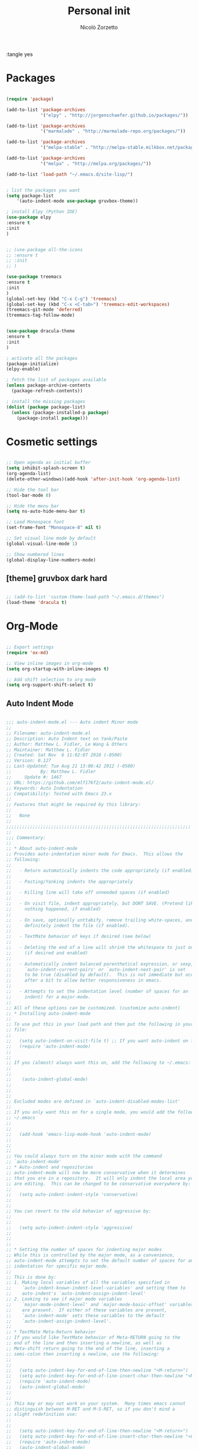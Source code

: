 :tangle yes
#+TITLE: Personal init
#+AUTHOR: Nicolò Zorzetto

* Packages
#+BEGIN_SRC emacs-lisp

  (require 'package)

  (add-to-list 'package-archives
               '("elpy" . "http://jorgenschaefer.github.io/packages/"))

  (add-to-list 'package-archives
               '("marmalade" . "http://marmalade-repo.org/packages/"))

  (add-to-list 'package-archives
               '("melpa-stable" . "http://melpa-stable.milkbox.net/packages/") t)

  (add-to-list 'package-archives
               '("melpa" . "http://melpa.org/packages/"))

  (add-to-list 'load-path "~/.emacs.d/site-lisp/")


  ; list the packages you want
  (setq package-list
      '(auto-indent-mode use-package gruvbox-theme))

  ; install Elpy (Python IDE)
  (use-package elpy
  :ensure t
  :init
  )


  ;; (use-package all-the-icons
  ;; :ensure t
  ;; :init
  ;; )

  (use-package treemacs
  :ensure t
  :init
  )
  (global-set-key (kbd "C-x C-g") 'treemacs)
  (global-set-key (kbd "C-x <C-tab>") 'treemacs-edit-workspaces)
  (treemacs-git-mode 'deferred)
  (treemacs-tag-follow-mode)


  (use-package dracula-theme
  :ensure t
  :init
  )

  ; activate all the packages
  (package-initialize)
  (elpy-enable)

  ; fetch the list of packages available 
  (unless package-archive-contents
    (package-refresh-contents))

  ; install the missing packages
  (dolist (package package-list)
    (unless (package-installed-p package)
      (package-install package)))

#+END_SRC
* Cosmetic settings
#+BEGIN_SRC emacs-lisp

;; Open agenda as initial buffer
(setq inhibit-splash-screen t)
(org-agenda-list)
(delete-other-windows)(add-hook 'after-init-hook 'org-agenda-list)

;; Hide the tool bar
(tool-bar-mode 0)

;; Hide the menu bar
(setq ns-auto-hide-menu-bar t)

;; Load Monospace font
(set-frame-font "Monospace-8" nil t)

;; Set visual line mode by default
(global-visual-line-mode 1)

;; Show numbered lines
(global-display-line-numbers-mode)

#+END_SRC
** [theme] gruvbox dark hard
#+BEGIN_SRC emacs-lisp

;; (add-to-list 'custom-theme-load-path "~/.emacs.d/themes")
(load-theme 'dracula t)

#+END_SRC
* Org-Mode
#+BEGIN_SRC emacs-lisp

  ;; Export settings
  (require 'ox-md)

  ;; View inline images in org-mode
  (setq org-startup-with-inline-images t)

  ;; Add shift selection to org mode
  (setq org-support-shift-select t)

#+END_SRC
** Auto Indent Mode
#+BEGIN_SRC emacs-lisp

;;; auto-indent-mode.el --- Auto indent Minor mode
;;
;; Filename: auto-indent-mode.el
;; Description: Auto Indent text on Yank/Paste
;; Author: Matthew L. Fidler, Le Wang & Others
;; Maintainer: Matthew L. Fidler
;; Created: Sat Nov  6 11:02:07 2010 (-0500)
;; Version: 0.127
;; Last-Updated: Tue Aug 21 13:08:42 2012 (-0500)
;;           By: Matthew L. Fidler
;;     Update #: 1467
;; URL: https://github.com/mlf176f2/auto-indent-mode.el/
;; Keywords: Auto Indentation
;; Compatibility: Tested with Emacs 23.x
;; 
;; Features that might be required by this library:
;;
;;   None
;;
;;;;;;;;;;;;;;;;;;;;;;;;;;;;;;;;;;;;;;;;;;;;;;;;;;;;;;;;;;;;;;;;;;;;;;
;;
;;; Commentary:
;; 
;; * About auto-indent-mode
;; Provides auto-indentation minor mode for Emacs.  This allows the
;; following: 
;; 
;;   - Return automatically indents the code appropriately (if enabled)
;; 
;;   - Pasting/Yanking indents the appropriately
;; 
;;   - Killing line will take off unneeded spaces (if enabled)
;; 
;;   - On visit file, indent appropriately, but DONT SAVE. (Pretend like
;;     nothing happened, if enabled)
;; 
;;   - On save, optionally unttabify, remove trailing white-spaces, and
;;     definitely indent the file (if enabled).
;; 
;;   - TextMate behavior of keys if desired (see below)
;; 
;;   - Deleting the end of a line will shrink the whitespace to just one
;;     (if desired and enabled)
;; 
;;   - Automatically indent balanced parenthetical expression, or sexp, if desired
;;     `auto-indent-current-pairs' or `auto-indent-next-pair' is set
;;     to be true (disabled by default).  This is not immediate but occurs
;;     after a bit to allow better responsiveness in emacs.
;; 
;;   - Attempts to set the indentation level (number of spaces for an
;;     indent) for a major-mode.
;; 
;; All of these options can be customized. (customize auto-indent)
;; * Installing auto-indent-mode
;; 
;; To use put this in your load path and then put the following in your emacs
;; file:
;; 
;;   (setq auto-indent-on-visit-file t) ;; If you want auto-indent on for files
;;   (require 'auto-indent-mode)
;; 
;; 
;; If you (almost) always want this on, add the following to ~/.emacs:
;; 
;; 
;;    (auto-indent-global-mode)
;; 
;; 
;; 
;; Excluded modes are defined in `auto-indent-disabled-modes-list'
;; 
;; If you only want this on for a single mode, you would add the following to
;; ~/.emacs
;; 
;; 
;;   (add-hook 'emacs-lisp-mode-hook 'auto-indent-mode)
;; 
;; 
;; 
;; You could always turn on the minor mode with the command
;; `auto-indent-mode'
;; * Auto-indent and repositories
;; auto-indent-mode will now be more conservative when it determines
;; that you are in a repository.  It will only indent the local area you
;; are editing.  This can be changed to be conservative everywhere by:
;; 
;;   (setq auto-indent-indent-style 'conservative)
;; 
;; 
;; You can revert to the old behavior of aggressive by:
;; 
;; 
;;   (setq auto-indent-indent-style 'aggressive)
;; 
;; 
;; 
;; * Setting the number of spaces for indenting major modes
;; While this is controlled by the major mode, as a convenience,
;; auto-indent-mode attempts to set the default number of spaces for an
;; indentation for specific major mode.  
;; 
;; This is done by:
;; 1. Making local variables of all the variables specified in
;;    `auto-indent-known-indent-level-variables' and setting them to
;;    auto-indent's `auto-indent-assign-indent-level'
;; 2. Looking to see if major mode variables
;;    `major-mode-indent-level' and `major-mode-basic-offset' variables
;;    are present.  If either of these variables are present,
;;    `auto-indent-mode' sets these variables to the default
;;    `auto-indent-assign-indent-level'.   
;; 
;; * TextMate Meta-Return behavior
;; If you would like TextMate behavior of Meta-RETURN going to the
;; end of the line and then inserting a newline, as well as
;; Meta-shift return going to the end of the line, inserting a
;; semi-colon then inserting a newline, use the following:
;; 
;; 
;;   (setq auto-indent-key-for-end-of-line-then-newline "<M-return>")
;;   (setq auto-indent-key-for-end-of-line-insert-char-then-newline "<M-S-return>")
;;   (require 'auto-indent-mode)
;;   (auto-indent-global-mode)
;; 
;; 
;; This may or may not work on your system.  Many times emacs cannot
;; distinguish between M-RET and M-S-RET, so if you don't mind a
;; slight redefinition use:
;; 
;; 
;;   (setq auto-indent-key-for-end-of-line-then-newline "<M-return>")
;;   (setq auto-indent-key-for-end-of-line-insert-char-then-newline "<C-M-return>")
;;   (require 'auto-indent-mode)
;;   (auto-indent-global-mode)
;; 
;; 
;; If you want to insert something other than a semi-colon (like a
;; colon) in a specific mode, say colon-mode, do the following:
;; 
;; 
;;   (add-hook 'colon-mode-hook (lambda () (setq auto-indent-eol-char ":")))
;; 
;; * Notes about autopair-mode and yasnippet compatibility
;; If you wish to use this with autopairs and yasnippet, please load
;; this library first.
;; * Using specific functions from auto-indent-mode
;; 
;; Also if you wish to just use specific functions from this library
;; that is possible as well.
;; 
;; To have the auto-indentation delete characters use:
;; 
;; 
;;   
;;   (autoload 'auto-indent-delete-char "auto-indent-mode" "" t)
;;   (define-key global-map [remap delete-char] 'auto-indent-delete-char)
;;   
;;   (autoload 'auto-indent-kill-line "auto-indent-mode" "" t)
;;   (define-key global-map [remap kill-line] 'auto-indent-kill-line)
;;   
;; 
;; 
;; 
;; However, this does not honor the excluded modes in
;; `auto-indent-disabled-modes-list'
;; 
;; 
;; * Making certain modes perform tasks on paste/yank.
;; Sometimes, like in R, it is convenient to paste c:\ and change it to
;; c:/.  This can be accomplished by modifying the
;; `auto-indent-after-yank-hook'.
;; 
;; The code for changing the paths is as follows:
;; 
;; 
;;   (defun kicker-ess-fix-path (beg end)
;;     "Fixes ess path"
;;     (save-restriction
;;       (save-excursion
;;         (narrow-to-region beg end)
;;         (goto-char (point-min))
;;         (when (looking-at "[A-Z]:\\\\")
;;           (while (search-forward "\\" nil t)
;;             (replace-match "/"))))))
;;   
;;   (defun kicker-ess-turn-on-fix-path ()
;;     (interactive)
;;     (when (string= "S" ess-language)
;;       (add-hook 'auto-indent-after-yank-hook 'kicker-ess-fix-path t t)))
;;   (add-hook 'ess-mode-hook 'kicker-ess-turn-on-fix-path)
;; 
;; 
;; Another R-hack is to take of the ">" and "+" of a command line
;; copy. For example copying:
;; 
;;  > 
;;  > availDists <- c(Normal="rnorm", Exponential="rexp")
;;  > availKernels <- c("gaussian", "epanechnikov", "rectangular",
;;  + "triangular", "biweight", "cosine", "optcosine")
;; 
;; 
;; Should give the following code on paste:
;; 
;;  
;;  availDists <- c(Normal="rnorm", Exponential="rexp")
;;  availKernels <- c("gaussian", "epanechnikov", "rectangular",
;;  "triangular", "biweight", "cosine", "optcosine")
;; 
;; 
;; This is setup by the following code snippet:
;; 
;; 
;;   (defun kicker-ess-fix-code (beg end)
;;     "Fixes ess path"
;;     (save-restriction
;;       (save-excursion
;;         (save-match-data
;;           (narrow-to-region beg end)
;;           (goto-char (point-min))
;;           (while (re-search-forward "^[ \t]*[>][ \t]+" nil t)
;;             (replace-match "")
;;             (goto-char (point-at-eol))
;;             (while (looking-at "[ \t\n]*[+][ \t]+")
;;               (replace-match "\n")
;;               (goto-char (point-at-eol))))))))
;;   
;;   (defun kicker-ess-turn-on-fix-code ()
;;     (interactive)
;;     (when (string= "S" ess-language)
;;       (add-hook 'auto-indent-after-yank-hook 'kicker-ess-fix-code t t)))
;;   (add-hook 'ess-mode-hook 'kicker-ess-turn-on-fix-code)
;; 
;; 
;; * Auto-indent and org-mode
;; Auto-indent does not technically turn on for org-mode.  Instead the
;; following can be added/changed:
;; 
;; 1. `org-indent-mode' is turned on when `auto-indent-start-org-indent' 
;;    is true.
;; 2. The return behavior is changed to newline and indent in code blocks
;;    when `auto-indent-fix-org-return' is true.
;; 3. The backspace behavior is changed to auto-indent's backspace when
;;    `auto-indent-delete-backward-char' is true.  This only works in
;;    code blocks. 
;; 4. The home beginning of line behavior is changed to auto-indent's
;;    when `auto-indent-fix-org-move-beginning-of-line' is true.
;; 5. The yank/paste behavior is changed to auto-indent in a code block
;;    when `auto-indent-fix-org-yank' is true.
;; 6. The auto-filling activity in source-code blocks can break your code
;;    depending on the language.  When `auto-indent-fix-org-auto-fill' is
;;    true, auto-filling is turned off in`org-mode' source blocks.
;; * FAQ
;; ** Why isn't my mode indenting?
;; Some modes are excluded for compatability reasons, such as
;; text-modes.  This is controlled by the variable
;; `auto-indent-disabled-modes-list'
;; ** Why isn't my specific mode have the right number of spaces?
;; Actually, the number of spaces for indentation is controlled by the
;; major mode. If there is a major-mode specific variable that controls
;; this offset, you can add this variable to
;; `auto-indent-known-indent-level-variables' to change the indentation
;; for this mode when auto-indent-mode starts.
;; 
;; See:
;; 
;; - [[http://www.pement.org/emacs_tabs.htm][Understanding GNU Emacs and tabs]]
;; - [[http://kb.iu.edu/data/abde.html][In Emacs how can I change tab sizes?]]
;; *** How do I add a variable to the auto-indent tab offset?
;; You can add the variable by using =M-x customize-group
;; auto-indent-mode= and then add the variable to
;; `auto-indent-known-indent-levels'.  Another way is to use lisp:
;; 
;; 
;;   (add-to-list 'auto-indent-known-indent-levels 'c-basic-offset)
;; 
;; 
;; *** How do I change the auto-indent default offset?
;; You can change auto-indent's default offset by:
;; 
;; 
;;   (setq auto-indent-assign-indent-level 4) ; Changes the indent level to
;;                                           ; 4 spaces instead of 2.
;; 
;; 
;; *** How do I turn of auto-indent assignment?
;; When auto-indent finds a tab-size variable, it assigns the indentation
;; level to the globally defined `auto-indent-assign-indent-level'.  If
;; you do not want this to happen you can turn it off by
;; 
;;   (setq auto-indent-assign-indent-level-variables nil)
;; 
;; 
;; ** Why is auto-indent-mode changing tabs to spaces
;; I prefer tabs instead of spaces.  You may prefer the other way.  The
;; options to change this are:
;; 
;; 
;;   (setq auto-indent-mode-untabify-on-yank-or-paste nil)
;; 
;; 
;; to keep tabs upon paste.
;; 
;; 
;;   (setq auto-indent-untabify-on-visit-file nil) ; Already disabled
;; 
;; 
;; 
;; To keep tabs upon visiting a file.
;; 
;; 
;;   (setq auto-indent-untabify-on-save-file nil)
;; 
;; 
;; to turn off changing tabs to spaces on file save.
;; 
;; 
;;   (setq auto-indent-backward-delete-char-behavior nil) ; Just delete one character.
;; 
;; 
;; So that backspace doesn't change tabs to spaces.
;; 
;; If you wish to be more extreme you can also change spaces to tabs by:
;; 
;; 
;;   (setq auto-indent-mode-untabify-on-yank-or-paste 'tabify)
;; 
;; 
;; to keep tabs upon paste.
;; 
;; 
;;   (setq auto-indent-untabify-on-visit-file 'tabify) ; I would suggest
;;                                           ; leaving this off.
;; 
;; 
;; 
;; To keep tabs upon visiting a file.
;; 
;; 
;;   (setq auto-indent-untabify-on-save-file 'tabify)
;; 
;; 
;; 
;; ** Argh -- Auto-indent is messing with my indentation.  What can I do?
;; If you do not like the default indentation style of a particular
;; mode, sometimes you may adjust the indetation by hand.  Then you
;; press the return button and all your hard work is erased.  This can
;; be quite frustrating.  
;; 
;; What is happening, is that auto-indent is fixing the current line's
;; indentation and then indenting the next line on pressing enter.  This
;; can be turned off customizing the `auto-indent-newline-function' to
;; 
;; 
;;   (setq auto-indent-newline-function 'newline-and-indent) 
;; 
;; 
;; This will insert a newline and then indent.  Not reindent according
;; to the major mode's conventions.
;; 
;;;;;;;;;;;;;;;;;;;;;;;;;;;;;;;;;;;;;;;;;;;;;;;;;;;;;;;;;;;;;;;;;;;;;;
;;
;;; Change Log:
;; 5-May-2014    Matthew L. Fidler  
;;    Last-Updated: Tue Aug 21 13:08:42 2012 (-0500) #1467 (Matthew L. Fidler)
;;    Marmalade version bump.
;; 5-May-2014    Matthew L. Fidler  
;;    Last-Updated: Tue Aug 21 13:08:42 2012 (-0500) #1467 (Matthew L. Fidler)
;;    Take out narrowing (Issue #41)
;; 5-May-2014    Matthew L. Fidler  
;;    Last-Updated: Tue Aug 21 13:08:42 2012 (-0500) #1467 (Matthew L. Fidler)
;;    Fix Issue #40
;; 20-Dec-2013    Matthew L. Fidler  
;;    Last-Updated: Tue Aug 21 13:08:42 2012 (-0500) #1467 (Matthew L. Fidler)
;;    Documentation about fixing #37.
;; 20-Dec-2013    Matthew L. Fidler  
;;    Last-Updated: Tue Aug 21 13:08:42 2012 (-0500) #1467 (Matthew L. Fidler)
;;    May address underlying issue of #37.  Only reindent at certain points
;;    (like return).  Otherwise reindenting is not performed.
;; 19-Dec-2013    Matthew L. Fidler  
;;    Last-Updated: Tue Aug 21 13:08:42 2012 (-0500) #1467 (Matthew L. Fidler)
;;    Add slim-mode to auto-indent-multiple-indent-modes.  Indentation on
;;    paste sort of works..
;; 18-Dec-2013    Matthew L. Fidler  
;;    Last-Updated: Tue Aug 21 13:08:42 2012 (-0500) #1467 (Matthew L. Fidler)
;;    Add markdown-mode to auto-indent-disabled-modes-list.  Should address
;;    issue #35
;; 18-Dec-2013    Matthew L. Fidler  
;;    Last-Updated: Tue Aug 21 13:08:42 2012 (-0500) #1467 (Matthew L. Fidler)
;;    Should fix Issue #33.
;; 18-Dec-2013    Matthew L. Fidler  
;;    Last-Updated: Tue Aug 21 13:08:42 2012 (-0500) #1467 (Matthew L. Fidler)
;;    Push to marmalade... May cause the issue
;; 20-Nov-2013    Matthew L. Fidler  
;;    Last-Updated: Tue Aug 21 13:08:42 2012 (-0500) #1467 (Matthew L. Fidler)
;;    Further expansion of bug fix for issue #31
;; 14-Nov-2013    Matthew L. Fidler  
;;    Last-Updated: Tue Aug 21 13:08:42 2012 (-0500) #1467 (Matthew L. Fidler)
;;    Version bump.
;; 1-Nov-2013    Matthew L. Fidler  
;;    Last-Updated: Tue Aug 21 13:08:42 2012 (-0500) #1467 (Matthew L. Fidler)
;;    Take out subsequent whole lines.  I'm not sure what the point of this
;;    option is... See Issue #28.
;; 28-Oct-2013    Matthew L. Fidler  
;;    Last-Updated: Tue Aug 21 13:08:42 2012 (-0500) #1467 (Matthew L. Fidler)
;;    Removed stray debugging message.
;; 28-Oct-2013    Matthew L. Fidler  
;;    Last-Updated: Tue Aug 21 13:08:42 2012 (-0500) #1467 (Matthew L. Fidler)
;;    Made keywords case insensitive and added esac. Issue #26.
;; 28-Oct-2013    Matthew L. Fidler  
;;    Last-Updated: Tue Aug 21 13:08:42 2012 (-0500) #1467 (Matthew L. Fidler)
;;    Should take care of Issue #26.
;; 28-Oct-2013    Matthew L. Fidler  
;;    Last-Updated: Tue Aug 21 13:08:42 2012 (-0500) #1467 (Matthew L. Fidler)
;;    Added bugfix for Issue #28.  Should have different behavior if
;;    auto-indent-mode is off or on.
;; 26-Oct-2013    Matthew L. Fidler  
;;    Last-Updated: Tue Aug 21 13:08:42 2012 (-0500) #1467 (Matthew L. Fidler)
;;    Fix how auto-indent-mode changes backspace and other behaviors outside
;;    of auto-indent-mode.  Should Address Issue #28.
;; 26-Oct-2013    Matthew L. Fidler  
;;    Last-Updated: Tue Aug 21 13:08:42 2012 (-0500) #1467 (Matthew L. Fidler)
;;    Fixed documentation.  See Issue #28
;; 03-Oct-2013    Matthew L. Fidler  
;;    Last-Updated: Tue Aug 21 13:08:42 2012 (-0500) #1467 (Matthew L. Fidler)
;;    Set the indent variables globally (should fix Issue #27). Also makes
;;    these variables stick after auto-indent is turned off.
;; 25-Aug-2013    Matthew L. Fidler  
;;    Last-Updated: Tue Aug 21 13:08:42 2012 (-0500) #1467 (Matthew L. Fidler)
;;    Upload and change version
;; 16-Aug-2013    Matthew L. Fidler  
;;    Last-Updated: Tue Aug 21 13:08:42 2012 (-0500) #1467 (Matthew L. Fidler)
;;    Changed last-command to this-command.  Now the new yank engine
;;    actually runs.  (Issue #6 and Issue #23)
;; 16-Aug-2013    Matthew L. Fidler  
;;    Last-Updated: Tue Aug 21 13:08:42 2012 (-0500) #1467 (Matthew L. Fidler)
;;    Changed auto-indent's yank engine to be in the post-command-hook.  May
;;    fix Issue #24 and Issue #6
;; 15-Aug-2013    Matthew L. Fidler  
;;    Last-Updated: Tue Aug 21 13:08:42 2012 (-0500) #1467 (Matthew L. Fidler)
;;    Added unindent block close.  Its based on each's mode's syntax table
;;    (hopefully they are correct).  Should also address Issue #24.
;; 29-Jul-2013    Matthew L. Fidler  
;;    Last-Updated: Tue Aug 21 13:08:42 2012 (-0500) #1467 (Matthew L. Fidler)
;;    Should fix Issue #21.
;; 25-Jul-2013    Matthew L. Fidler  
;;    Last-Updated: Tue Aug 21 13:08:42 2012 (-0500) #1467 (Matthew L. Fidler)
;;    Push again.
;; 25-Jul-2013    Matthew L. Fidler  
;;    Last-Updated: Tue Aug 21 13:08:42 2012 (-0500) #1467 (Matthew L. Fidler)
;;    Fix issue #20.  Add tabify region and buffer options.
;; 24-Jul-2013    Matthew L. Fidler  
;;    Last-Updated: Tue Aug 21 13:08:42 2012 (-0500) #1467 (Matthew L. Fidler)
;;    Updated FAQ for readme.org
;; 6-Jul-2013    Matthew L. Fidler  
;;    Last-Updated: Tue Aug 21 13:08:42 2012 (-0500) #1467 (Matthew L. Fidler)
;;    Updated documentation for a better description of assigning the indent
;;    level across modes.
;; 15-May-2013    Matthew L. Fidler  
;;    Last-Updated: Tue Aug 21 13:08:42 2012 (-0500) #1467 (Matthew L. Fidler)
;;    Made the indentation selective.  Should fix Issue #15.
;; 9-May-2013    Matthew L. Fidler  
;;    Last-Updated: Tue Aug 21 13:08:42 2012 (-0500) #1467 (Matthew L. Fidler)
;;    Changed the AI indicator to be used at all times.  That way it doesn't
;;    interfere with the diminish package.  I believe that is the standard
;;    way to take off mode lines.
;; 18-Mar-2013    Matthew L. Fidler  
;;    Last-Updated: Tue Aug 21 13:08:42 2012 (-0500) #1467 (Matthew L. Fidler)
;;    Should fix issue #14
;; 18-Mar-2013    Matthew L. Fidler  
;;    Last-Updated: Tue Aug 21 13:08:42 2012 (-0500) #1467 (Matthew L. Fidler)
;;    Add bug fix for Issue #13
;; 13-Mar-2013    Matthew L. Fidler  
;;    Last-Updated: Tue Aug 21 13:08:42 2012 (-0500) #1467 (Matthew L. Fidler)
;;    Push again after merging minibuffer fix
;; 13-Mar-2013    Matthew L. Fidler  
;;    Last-Updated: Tue Aug 21 13:08:42 2012 (-0500) #1467 (Matthew L. Fidler)
;;    Remove all starred comments.
;; 13-Mar-2013    Matthew L. Fidler  
;;    Last-Updated: Tue Aug 21 13:08:42 2012 (-0500) #1467 (Matthew L. Fidler)
;;    Fixed Github Issue #11.  Org-readme doesn't like the starred variable names
;; 13-Mar-2013    Matthew L. Fidler  
;;    Last-Updated: Tue Aug 21 13:08:42 2012 (-0500) #1467 (Matthew L. Fidler)
;;    Figured out the duplicated information was caused by a starred
;;    variable.  This convention is now depreciated, and caused an error
;;    with org-readme.  Therefore, it has been changed.
;; 13-Mar-2013    Matthew L. Fidler  
;;    Last-Updated: Tue Aug 21 13:08:42 2012 (-0500) #1467 (Matthew L. Fidler)
;;    Push new version.  I believe that the strange duplication issue is fixed.
;; 13-Mar-2013    Matthew L. Fidler  
;;    Last-Updated: Tue Aug 21 13:08:42 2012 (-0500) #1467 (Matthew L. Fidler)
;;    Attempt to fix issue #11
;; 05-Dec-2012    Matthew L. Fidler  
;;    Last-Updated: Tue Aug 21 13:08:42 2012 (-0500) #1467 (Matthew L. Fidler)
;;    Added support for new ergoemacs-mode.  Also provided updated bug-fix for indent-region
;; 19-Nov-2012      
;;    Last-Updated: Tue Aug 21 13:08:42 2012 (-0500) #1467 (Matthew L. Fidler)
;;    Bug fix for aligning parenthetical region when a yasnippet is active
;;    (It messes up yasnippet expansions.)
;; 12-Nov-2012    Matthew L. Fidler  
;;    Last-Updated: Tue Aug 21 13:08:42 2012 (-0500) #1467 (Matthew L. Fidler)
;;    Bug fix for overflows and NaNs
;; 17-Oct-2012    Matthew L. Fidler  
;;    Last-Updated: Tue Aug 21 13:08:42 2012 (-0500) #1467 (Matthew L. Fidler)
;;    Bug fix for yanking in org-mode.
;;    
;; 17-Oct-2012    Matthew L. Fidler  
;;    Last-Updated: Tue Aug 21 13:08:42 2012 (-0500) #1467 (Matthew L. Fidler)
;;    Now auto-indent-mode can suppress auto-fill in source code
;;    blocks. Small bug fix for yanking.
;; 12-Oct-2012    Matthew L. Fidler
;;    Last-Updated: Tue Aug 21 13:08:42 2012 (-0500) #1467 (Matthew L. Fidler)
;;    Add auto-indent on yank support for org-mode code buffers
;; 12-Oct-2012    Matthew L. Fidler  
;;    Last-Updated: Tue Aug 21 13:08:42 2012 (-0500) #1467 (Matthew L. Fidler)
;;    Removed History section from texinfo file.
;; 12-Oct-2012    Matthew L. Fidler  
;;    Last-Updated: Tue Aug 21 13:08:42 2012 (-0500) #1467 (Matthew L. Fidler)
;;    Fix header readme by using the latest version of org-readme.
;; 12-Oct-2012    Matthew L. Fidler  
;;    Last-Updated: Tue Aug 21 13:08:42 2012 (-0500) #1467 (Matthew L. Fidler)
;;    Took out documentation that started with a star since it messes up org-readme.
;; 12-Oct-2012    Matthew L. Fidler  
;;    Last-Updated: Tue Aug 21 13:08:42 2012 (-0500) #1467 (Matthew L. Fidler)
;;    Trying to fix header
;; 12-Oct-2012    Matthew L. Fidler  
;;    Last-Updated: Tue Aug 21 13:08:42 2012 (-0500) #1467 (Matthew L. Fidler)
;;    Added better org-mode support for code-blocks.
;; 12-Sep-2012      
;;    Last-Updated: Tue Aug 21 13:08:42 2012 (-0500) #1467 (Matthew L. Fidler)
;;    Fixed commentary section.
;; 12-Sep-2012      
;;    Last-Updated: Tue Aug 21 13:08:42 2012 (-0500) #1467 (Matthew L. Fidler)
;;    Changed yasnippet checking to be compatible with yasnippet 0.8's
;;    function renaming.
;; 21-Aug-2012    Matthew L. Fidler  
;;    Last-Updated: Tue Aug 21 12:50:21 2012 (-0500) #1465 (Matthew L. Fidler)
;;    Attempt to fix documentation with updated org-readme.
;; 21-Aug-2012    Matthew L. Fidler  
;;    Last-Updated: Tue Aug 21 12:48:19 2012 (-0500) #1463 (Matthew L. Fidler)
;;    Added `auto-indent-next-pair-timer-interval-max' and a bug fix to the
;;    interval-growth algorithm.
;; 21-Aug-2012    Matthew L. Fidler  
;;    Last-Updated: Tue Aug 21 12:05:05 2012 (-0500) #1458 (Matthew L. Fidler)
;;    Attempt to change documentation.
;; 21-Aug-2012    Matthew L. Fidler  
;;    Last-Updated: Tue Aug 21 12:02:56 2012 (-0500) #1456 (Matthew L. Fidler)
;;    Changed the default
;;    `auto-indent-next-pairt-timer-interval-do-not-grow' to nil. 
;; 20-Aug-2012    Matthew L. Fidler  
;;    Last-Updated: Mon Aug 20 23:01:35 2012 (-0500) #1448 (Matthew L. Fidler)
;;    Drop Readme.md
;; 20-Aug-2012    Matthew L. Fidler  
;;    Last-Updated: Mon Aug 20 13:18:48 2012 (-0500) #1444 (Matthew L. Fidler)
;;    Another documentation revision.
;; 20-Aug-2012    Matthew L. Fidler  
;;    Last-Updated: Mon Aug 20 12:47:45 2012 (-0500) #1442 (Matthew L. Fidler)
;;    Documentation update.
;; 20-Aug-2012    Matthew L. Fidler  
;;    Last-Updated: Mon Aug 20 12:46:02 2012 (-0500) #1440 (Matthew L. Fidler)
;;    Added a generic function to change the number of spaces for an
;;    indentation.  Should fix issue #4.
;; 20-Aug-2012    Matthew L. Fidler  
;;    Last-Updated: Mon Aug 20 10:15:12 2012 (-0500) #1417 (Matthew L. Fidler)
;;    Clarified documentation
;; 20-Aug-2012    Matthew L. Fidler  
;;    Last-Updated: Wed Aug  8 23:02:18 2012 (-0500) #1415 (Matthew L. Fidler)
;;    Added some documentation about major mode indentation issues.
;; 7-Aug-2012    Matthew L. Fidler  
;;    Last-Updated: Sun Aug  5 12:36:11 2012 (-0500) #1411 (Matthew L. Fidler)
;;    Changed a mistake in the documentation; Autoindenting of balanced
;;    sexps are not supported by default but need to be enabled.
;; 04-Aug-2012    Matthew L. Fidler  
;;    Last-Updated: Sat Aug  4 21:30:02 2012 (-0500) #1403 (Matthew L. Fidler)
;;    Added ability to turn off dynamic growth of timers per mode.
;;    The algorithm to change has not been perfected yet.
;; 04-Aug-2012    Matthew L. Fidler
;;    Last-Updated: Sat Aug  4 01:25:56 2012 (-0500) #1390 (Matthew L. Idler)
;;    Fixed a bug introduced by cleaning typos.
;;    Changing again.
;; 03-Aug-2012    Matthew L. Fidler  
;;    Last-Updated: Fri Aug  3 22:47:15 2012 (-0500) #1381 (Matthew L. Fidler)
;;    Save indentation settings on exit emacs.
;; 03-Aug-2012    Matthew L. Fidler  
;;    Last-Updated: Fri Aug  3 22:23:48 2012 (-0500) #1375 (Matthew L. Fidler)
;;    Fixed Documentation, and a few minor bugs caught by linting.
;; 30-Jul-2012    Matthew L. Fidler
;;    Last-Updated: Mon Jul 30 19:18:11 2012 (-0500) #1361 (Matthew L. Fidler)
;;    Made the Fix for issue #3 more specific to org tables.
;; 30-Jul-2012    Matthew L. Fidler
;;    Last-Updated: Mon Jul 30 19:07:02 2012 (-0500) #1357 (Matthew L. Fidler)
;;    Actual Fix for Issue #3.  Now the delete character may not work
;;    in org-mode.
;; 23-Jul-2012    Matthew L. Fidler
;;    Last-Updated: Mon Jul 23 20:54:00 2012 (-0500) #1353 (Matthew L. Fidler)
;;    Fix Issue #3.  Thanks harrylove for pointing it out.
;; 02-Jul-2012    Matthew L. Fidler
;;    Last-Updated: Mon Jul  2 16:12:20 2012 (-0500) #1341 (Matthew L. Fidler)
;;    Have an mode-based timer normalized to the number of lines used
;;    for next parenthetical indentation.
;; 26-Jun-2012    Matthew L. Fidler
;;    Last-Updated: Tue Jun 26 09:14:02 2012 (-0500) #1320 (Matthew L. Fidler)
;;    Bug fix for point-shift involved in `auto-indent-after-yank-hook'
;; 13-Jun-2012    Matthew L. Fidler
;;    Last-Updated: Wed Jun 13 10:34:07 2012 (-0500) #1307 (Matthew L. Fidler)
;;    Added `auto-indent-after-yank-hook'
;; 18-May-2012    Matthew L. Fidler
;;    Last-Updated: Fri May 18 14:53:11 2012 (-0500) #1304 (Matthew L. Fidler)
;;    Changed `auto-indent-next-pair' to be off by default.
;; 13-Mar-2012    Matthew L. Fidler
;;    Last-Updated: Tue Mar 13 09:38:39 2012 (-0500) #1302 (Matthew L. Fidler)
;;    Made timer for parenthetical statements customizable.
;; 06-Mar-2012    Matthew L. Fidler
;;    Last-Updated: Tue Mar  6 22:35:39 2012 (-0600) #1299 (Matthew L. Fidler)
;;    Speed enhancements for parenthetical statements.
;; 05-Mar-2012    Matthew L. Fidler
;;    Last-Updated: Mon Mar  5 23:06:45 2012 (-0600) #1292 (Matthew L. Fidler)
;;    Bug fix for autopair-backspace.
;; 05-Mar-2012    Matthew L. Fidler
;;    Last-Updated: Wed Feb 29 22:24:14 2012 (-0600) #1282 (Matthew L. Fidler)
;;    Have backspace cancel parenthetical alignment timer canceling
;; 29-Feb-2012    Matthew L. Fidler
;;    Last-Updated: Wed Feb 29 15:39:01 2012 (-0600) #1278 (Matthew L. Fidler)
;;    Bug fix for paren handling.
;; 29-Feb-2012    Matthew L. Fidler
;;    Last-Updated: Wed Feb 29 13:52:33 2012 (-0600) #1276 (Matthew L. Fidler)
;;    Made the handling of pairs a timer-based function so it doesn't
;;    interfere with work flow.
;; 29-Feb-2012    Matthew L. Fidler
;;    Last-Updated: Wed Feb 29 13:20:17 2012 (-0600) #1262 (Matthew L. Fidler)
;;    Better handling of pairs.
;; 28-Feb-2012    Matthew L. Fidler
;;    Last-Updated: Tue Feb 28 14:36:30 2012 (-0600) #1236 (Matthew L. Fidler)
;;    Added subsequent-whole-line from Le Wang's fork.
;; 14-Feb-2012    Matthew L. Fidler
;;    Last-Updated: Tue Feb 14 19:16:10 2012 (-0600) #1230 (Matthew L. Fidler)
;;    Fixing issue #2
;; 01-Feb-2012    Matthew L. Fidler
;;    Last-Updated: Wed Feb  1 21:50:32 2012 (-0600) #1215 (Matthew L. Fidler)
;;    Added makefile-gmake-mode to the excluded auto-indent modes.
;; 22-Dec-2011    Matthew L. Fidler
;;    Last-Updated: Thu Dec 22 13:47:07 2011 (-0600) #1211 (Matthew L. Fidler)
;;    Added bug fix for home-key
;; 21-Dec-2011    Matthew L. Fidler
;;    Last-Updated: Wed Dec 21 11:17:02 2011 (-0600) #1209 (Matthew L. Fidler)
;;    Added another smart delete case.
;; 14-Dec-2011    Matthew L. Fidler
;;    Last-Updated: Wed Dec 14 15:32:30 2011 (-0600) #1206 (Matthew L. Fidler)
;;    Went back to last known working
;;    `auto-indent-def-del-forward-char' and deleted message.
;; 14-Dec-2011    Matthew L. Fidler
;;    Last-Updated: Wed Dec 14 15:28:12 2011 (-0600) #1205 (Matthew L. Fidler)
;;    Another Paren
;; 14-Dec-2011    Matthew L. Fidler
;;    Last-Updated: Wed Dec 14 14:06:47 2011 (-0600) #1203 (Matthew L. Fidler)
;;    Paren Bug Fix.
;; 14-Dec-2011    Matthew L. Fidler
;;    Last-Updated: Tue Dec 13 13:43:46 2011 (-0600) #1199 (us041375)
;;    Changed the `auto-indent-kill-remove-extra-spaces' default to
;;    nil so that you copy-paste what you expect.
;; 10-Dec-2011    Matthew L. Fidler
;;    Last-Updated: Sat Dec 10 20:53:28 2011 (-0600) #1192 (Matthew L. Fidler)
;;    Bug fix for annoying old debugging macros.
;; 08-Dec-2011    Matthew L. Fidler
;;    Last-Updated: Thu Dec  8 15:07:44 2011 (-0600) #1190 (Matthew L. Fidler)
;;    Added autoload cookie.
;; 08-Dec-2011    Matthew L. Fidler
;;    Last-Updated: Thu Dec  8 12:19:30 2011 (-0600) #1186 (Matthew L. Fidler)
;;    Bug fix for duplicate macros
;; 08-Dec-2011    Matthew L. Fidler
;;    Last-Updated: Thu Dec  8 11:04:52 2011 (-0600) #1164 (Matthew L. Fidler)
;;    Added (( and )) to the automatically delete extra whitespace at
;;    the end of a function list.
;; 08-Dec-2011    Matthew L. Fidler
;;    Last-Updated: Thu Dec  8 10:19:54 2011 (-0600) #1161 (Matthew L. Fidler)
;;    Added
;;    `auto-indent-alternate-return-function-for-end-of-line-then-newline'
;;    option
;; 08-Dec-2011    Matthew L. Fidler
;;    Last-Updated: Thu Dec  8 09:57:19 2011 (-0600) #1157 (Matthew L. Fidler)
;;    Added a possibility of adding a space if necessary.
;; 08-Dec-2011    Matthew L. Fidler
;;    Last-Updated: Thu Dec  8 08:51:13 2011 (-0600) #1119 (Matthew L. Fidler)
;;    Smarter delete end of line character enhancements.
;; 08-Dec-2011    Matthew L. Fidler
;;    Last-Updated: Thu Dec  8 08:16:14 2011 (-0600) #1110 (Matthew L. Fidler)
;;    Changed default options.
;; 29-Nov-2011    Matthew L. Fidler
;;    Last-Updated: Tue Nov 29 14:05:04 2011 (-0600) #1093 (Matthew L. Fidler)
;;    Bug Fix in `auto-indent-mode-pre-command-hook'
;; 28-Nov-2011    Matthew L. Fidler
;;    Last-Updated: Mon Nov 28 12:52:30 2011 (-0600) #1089 (Matthew L. Fidler)
;;    Bugfix for auto-indent-mode
;; 21-Nov-2011    Matthew L. Fidler
;;    Last-Updated: Mon Nov 21 10:22:28 2011 (-0600) #1085 (Matthew L. Fidler)
;;    Changed `auto-indent-after-begin-or-finish-sexp' to be called
;;    after every other hook has been run.  That way autopair-mode
;;    should be indented correctly.
;; 18-Nov-2011    Matthew L. Fidler
;;    Last-Updated: Fri Nov 18 15:28:10 2011 (-0600) #1063 (Matthew L. Fidler)
;;    Added `auto-indent-after-begin-or-finish-sexp'
;; 08-Apr-2011    Matthew L. Fidler
;;    Last-Updated: Fri Apr  8 23:08:08 2011 (-0500) #1014 (MatthewL. Fidler)
;;    Bug fix for when Yasnippet is disabled. Now will work with it
;;    disabled or enabled.
;; 08-Mar-2011    Matthew L. Fidler
;;    Last-Updated: Mon Feb  7 12:50:38 2011 (-0600) #1005 (Matthew L. Fidler)
;;    Changed `auto-indent-delete-line-char-remove-extra-spaces' to nil by default.
;; 16-Feb-2011    Matthew L. Fidler
;;    Last-Updated: Mon Feb  7 12:50:38 2011 (-0600) #1005 (Matthew L. Fidler)
;;    Added a just one space function for pasting
;; 15-Feb-2011    Matthew L. Fidler
;;    Last-Updated: Mon Feb  7 12:50:38 2011 (-0600) #1005 (Matthew L. Fidler)
;;    Removed the deactivation of advices when this mode is turned off.  I think it was causing some issues.
;; 10-Feb-2011    Matthew L. Fidler
;;    Last-Updated: Mon Feb  7 12:50:38 2011 (-0600) #1005 (Matthew L. Fidler)
;;    Added check to make sure not trying to paste on indent for
;;    `auto-indent-disabled-modes-list'

;; 03-Feb-2011    Matthew L. Fidler
;;    Last-Updated: Thu Feb  3 17:06:22 2011 (-0600) #996 (Matthew L. Fidler)

;;    Swap `backward-delete-char' with
;;    `backward-delete-char-untabify'.  Also use
;;    `auto-indent-backward-delete-char-behavior' when
;;    auto-indent-mode is active.

;; 03-Feb-2011    Matthew L. Fidler
;;    Last-Updated: Thu Feb  3 16:11:50 2011 (-0600) #943 (Matthew L. Fidler)

;;    Added definition of `cua-copy-region' to advised functions (I
;;    thought it would have been taken care of with `kill-ring-save')

;; 03-Feb-2011    Matthew L. Fidler
;;    Last-Updated: Thu Feb  3 15:45:54 2011 (-0600) #918 (Matthew L. Fidler)

;;    Added option to delete indentation when copying or cutting
;;    regions using `kill-region' and `kill-ring-save'.  Also changed
;;    `auto-indent-kill-line-remove-extra-spaces' to
;;    `auto-indent-kill-remove-extra-spaces'

;; 03-Feb-2011    Matthew L. Fidler
;;    Last-Updated: Thu Feb  3 10:50:24 2011 (-0600) #870 (Matthew L. Fidler)
;;    Made sure that auto-indent-kill-line doesn't use the kill-line advice.
;; 03-Feb-2011    Matthew L. Fidler
;;    Last-Updated: Thu Feb  3 09:26:22 2011 (-0600) #837 (Matthew L. Fidler)
;;    
;; 03-Feb-2011    Matthew L. Fidler
;;    Last-Updated: Thu Feb  3 09:26:08 2011 (-0600) #836 (Matthew L. Fidler)
;;    Another kill-line bug-fix.
;; 03-Feb-2011    Matthew L. Fidler
;;    Last-Updated: Thu Feb  3 09:04:14 2011 (-0600) #821 (Matthew L. Fidler)
;;    Fixed the kill-line bug
;; 03-Feb-2011    Matthew L. Fidler
;;    Last-Updated: Thu Feb  3 08:35:06 2011 (-0600) #815 (Matthew L. Fidler)
;;    yank engine bug fix.
;; 03-Feb-2011    Matthew L. Fidler
;;    Last-Updated: Thu Feb  3 08:09:04 2011 (-0600) #782 (Matthew L. Fidler)
;;    Bug fix for determining if the function is a yank
;; 02-Feb-2011    Matthew L. Fidler
;;    Last-Updated: Wed Feb  2 13:22:13 2011 (-0600) #756 (Matthew L. Fidler)
;;    Added kill-line bug-fix from Le Wang.
;; 
;;    Also there is a the bug of when called as a function, you need
;;    to check for disabled modes every time.
;;
;; 02-Feb-2011    Matthew L. Fidler
;;    Last-Updated: Wed Feb  2 11:38:44 2011 (-0600) #736 (Matthew L. Fidler)

;;    Added interactive requriment again.  This time tried to
;;    back-guess if the key has been hijacked.  If so assume it was
;;    called interactively.

;; 01-Feb-2011    Matthew L. Fidler
;;    Last-Updated: Tue Feb  1 22:58:45 2011 (-0600) #667 (Matthew L. Fidler)
;;    Took out the interactive requirement again.  Causes bugs like
;;    org-delete-char below.
;; 01-Feb-2011    Matthew L. Fidler
;;    Last-Updated: Tue Feb  1 22:43:11 2011 (-0600) #641 (Matthew L. Fidler)
;;    Bug fix for org-delete-char (and possibly others).  Allow
;;    delete-char to have auto-indent changed behavior when the
;;    command lookup is the same as the delete command (as well as if
;;    it is called interactively)
;; 01-Feb-2011    Matthew L. Fidler
;;    Last-Updated: Tue Feb  1 20:41:49 2011 (-0600) #570 (Matthew L. Fidler)
;;    Added bugfix to kill-line advice and function (from Le Wang)
;; 01-Feb-2011    Matthew L. Fidler
;;    Last-Updated: Tue Feb  1 15:45:08 2011 (-0600) #563 (Matthew L. Fidler)
;;    Added cua-paste and cua-paste-pop
;; 01-Feb-2011    Matthew L. Fidler
;;    Last-Updated: Tue Feb  1 13:54:36 2011 (-0600) #556 (Matthew L. Fidler)
;;    Added auto-indent on move up and down with the arrow keys.
;; 01-Feb-2011    Matthew L. Fidler
;;    Last-Updated: Tue Feb  1 13:20:49 2011 (-0600) #546 (Matthew L. Fidler)
;;    Added a keyboard engine that indents instead of using hooks and advices.
;; 01-Feb-2011    Matthew L. Fidler
;;    Last-Updated: Tue Feb  1 09:40:50 2011 (-0600) #466 (Matthew L. Fidler)
;;    Removed the interactivity in the hooks.  They are definitely not interactive.
;; 01-Feb-2011    Matthew L. Fidler
;;    Last-Updated: Tue Feb  1 09:28:11 2011 (-0600) #459 (Matthew L. Fidler)
;;    Added Le Wang's fixes:
;;
;;    * Many functions are checked for interactivity
;;    * Kill-line prefix argument is fixed
;;    * Kill region when region is active is controled by
;;      auto-indent-kill-line-kill-region-when-active
;;    * Kill-line when at eol has more options
;;    * Change auto-indent-indentation-function to auto-indent-newline-function
;;
;; 31-Jan-2011    Matthew L. Fidler
;;    Last-Updated: Mon Jan 31 22:05:59 2011 (-0600) #440 (Matthew L. Fidler)
;;    Removed indirect reference to `shrink-whitespaces'.  Thanks Le Wang
;; 31-Jan-2011    Matthew L. Fidler
;;    Last-Updated: Mon Jan 31 21:27:39 2011 (-0600) #435 (Matthew L. Fidler)
;;    Added explicit requirement for functions
;; 18-Jan-2011    Matthew L. Fidler
;;    Last-Updated: Tue Jan 18 10:23:43 2011 (-0600) #428 (Matthew L. Fidler)
;;    Added support to turn on `org-indent-mode' when inside an org-file.
;; 12-Jan-2011    Matthew L. Fidler
;;    Last-Updated: Wed Jan 12 16:27:21 2011 (-0600) #420 (Matthew L. Fidler)
;;    Added fix for ortbl-minor-mode.  Now it will work when
;;    orgtbl-minor mode is enabled.
;; 09-Dec-2010    Matthew L. Fidler
;;    Last-Updated: Thu Dec  9 09:17:45 2010 (-0600) #414 (Matthew L. Fidler)
;;    Bugfix.  Now instead of indenting the region pasted, indent the
;;    region-pasted + beginning of line at region begin and end of
;;    line at region end.
;; 02-Dec-2010    Matthew L. Fidler

;;    Last-Updated: Thu Dec  2 13:02:02 2010 (-0600) #411 (Matthew L. Fidler)
;;    Made ignoring of modes with indent-relative and
;;    indent-relative-maybe apply to indenting returns as well.
;; 02-Dec-2010    Matthew L. Fidler
;;    Last-Updated: Thu Dec  2 11:38:37 2010 (-0600) #402 (Matthew L. Fidler)
;;    Removed auto-indent on paste/yank for modes with indent-relative
;;    and indent-relative-maybe.  This has annoyed me forever.
;; 02-Dec-2010    Matthew L. Fidler
;;    Last-Updated: Thu Dec  2 10:40:05 2010 (-0600) #397 (Matthew L. Fidler)
;;    Added an advice to delete-char.  When deleting a new-line
;;    character, shrink white-spaces afterward.
;; 02-Dec-2010    Matthew L. Fidler
;;    Last-Updated: Thu Dec  2 08:59:49 2010 (-0600) #386 (Matthew L. Fidler)
;;    Speed enhancement by checking for yasnippets only on indentation.
;; 29-Nov-2010    Matthew L. Fidler
;;    Last-Updated: Mon Nov 29 13:19:38 2010 (-0600) #377 (Matthew L. Fidler)
;;    Bug fix to allow authotkey files to save.
;; 29-Nov-2010    Matthew L. Fidler
;;    Last-Updated: Mon Nov 29 12:10:09 2010 (-0600) #367 (Matthew L. Fidler)
;;    Change auto-indent-on-save to be disabled by default.
;; 22-Nov-2010    Matthew L. Fidler
;;    Last-Updated: Mon Nov 22 14:36:10 2010 (-0600) #365 (Matthew L. Fidler)
;;    Yasnippet bug-fix.
;; 22-Nov-2010    Matthew L. Fidler
;;    Last-Updated: Mon Nov 22 12:00:07 2010 (-0600) #363 (Matthew L. Fidler)
;;    auto-indent bug fix for save on save buffer hooks.
;; 16-Nov-2010    Matthew L. Fidler
;;    Last-Updated: Tue Nov 16 13:16:05 2010 (-0600) #361 (Matthew L. Fidler)
;;    Added conf-windows-mode to ignored modes.
;; 15-Nov-2010    Matthew L. Fidler
;;    Last-Updated: Mon Nov 15 17:23:03 2010 (-0600) #354 (Matthew L. Fidler)
;;    Bugfix for deletion of whitespace
;; 15-Nov-2010    Matthew L. Fidler
;;    Last-Updated: Mon Nov 15 14:27:50 2010 (-0600) #351 (Matthew L. Fidler)
;;    Bugfix for post-command-hook.
;; 15-Nov-2010    Matthew L. Fidler
;;    Last-Updated: Mon Nov 15 08:53:03 2010 (-0600) #338 (Matthew L. Fidler)
;;    Added diff-mode to excluded modes for auto-indentaion.
;; 15-Nov-2010    Matthew L. Fidler
;;    Last-Updated: Mon Nov 15 00:22:30 2010 (-0600) #336 (Matthew L. Fidler)
;;    Added fundamental mode to excluded modes for auto-indentation.
;; 13-Nov-2010    Matthew L. Fidler
;;    Last-Updated: Sat Nov 13 20:03:10 2010 (-0600) #334 (Matthew L. Fidler)
;;    Bug fix try #3
;; 13-Nov-2010    Matthew L. Fidler
;;    Last-Updated: Sat Nov 13 19:55:29 2010 (-0600) #329 (Matthew L. Fidler)
;;    Anothe bug-fix for yasnippet.
;; 13-Nov-2010    Matthew L. Fidler
;;    Last-Updated: Sat Nov 13 19:49:47 2010 (-0600) #325 (Matthew L. Fidler)
;;
;;    Bug fix for auto-indent-mode.  Now it checks to make sure that
;;    `last-command-event' is non-nil.
;;
;; 11-Nov-2010    Matthew L. Fidler
;;    Last-Updated: Thu Nov 11 13:56:15 2010 (-0600) #308 (Matthew L. Fidler)
;;    Put back processes in.  Made the return key handled by pre and post-command-hooks.
;; 11-Nov-2010    Matthew L. Fidler
;;    Last-Updated: Thu Nov 11 11:28:42 2010 (-0600) #257 (Matthew L. Fidler)
;;    Took out processes such as *R* or *eshell*
;; 09-Nov-2010    Matthew L. Fidler
;;    Last-Updated: Tue Nov  9 22:03:34 2010 (-0600) #255 (Matthew L. Fidler)
;;
;;    Bug fix when interacting with the SVN version of yasnippet.  It
;;    will not perform the line indentation when Yasnippet is running.
;;
;; 09-Nov-2010    Matthew L. Fidler
;;    Last-Updated: Tue Nov  9 13:47:18 2010 (-0600) #253 (Matthew L. Fidler)
;;    Made sure that the auto-paste indentation doesn't work in minibuffer.
;; 09-Nov-2010    Matthew L. Fidler
;;    Last-Updated: Tue Nov  9 11:51:07 2010 (-0600) #246 (Matthew L. Fidler)
;;    When `auto-indent-pre-command-hook' is inactivated by some means, add it back.
;; 09-Nov-2010   Matthew L. Fidler
;;    Last-Updated: Tue Nov  9 11:13:09 2010 (-0600) #238 (Matthew L. Fidler)
;;    Added snippet-mode to excluded modes.  Also turned off the kill-line by default.
;; 07-Nov-2010    Matthew L. Fidler
;;    Last-Updated: Sun Nov  7 18:24:05 2010 (-0600) #233 (Matthew L. Fidler)
;;    Added the possibility of TextMate type returns.
;; 07-Nov-2010    Matthew L. Fidler
;;    Last-Updated: Sun Nov  7 00:54:07 2010 (-0500) #180 (Matthew L. Fidler)
;;    Bug fix where backspace on indented region stopped working.Added TextMate
;; 07-Nov-2010    Matthew L. Fidler
;;    Last-Updated: Sun Nov  7 00:30:54 2010 (-0500) #167 (Matthew L. Fidler)
;;    Another small bug fix.
;; 07-Nov-2010    Matthew L. Fidler
;;    Last-Updated: Sun Nov  7 00:21:38 2010 (-0500) #154 (Matthew L. Fidler)
;;
;;    Added bugfix and also allow movement on blank lines to be
;;    automatically indented to the correct position.
;;
;; 06-Nov-2010    Matthew L. Fidler
;;    Last-Updated: Sat Nov  6 17:39:59 2010 (-0500) #113 (Matthew L. Fidler)
;;    Initial release.
;;
;;
;;;;;;;;;;;;;;;;;;;;;;;;;;;;;;;;;;;;;;;;;;;;;;;;;;;;;;;;;;;;;;;;;;;;;;
;;
;; This program is free software; you can redistribute it and/or
;; modify it under the terms of the GNU General Public License as
;; published by the Free Software Foundation; either version 3, or
;; (at your option) any later version.
;;
;; This program is distributed in the hope that it will be useful,
;; but WITHOUT ANY WARRANTY; without even the implied warranty of
;; MERCHANTABILITY or FITNESS FOR A PARTICULAR PURPOSE.  See the GNU
;; General Public License for more details.
;;
;; You should have received a copy of the GNU General Public License
;; along with this program; see the file COPYING.  If not, write to
;; the Free Software Foundation, Inc., 51 Franklin Street, Fifth
;; Floor, Boston, MA 02110-1301, USA.
;;
;;;;;;;;;;;;;;;;;;;;;;;;;;;;;;;;;;;;;;;;;;;;;;;;;;;;;;;;;;;;;;;;;;;;;;
;;
;;; Code:

(eval-when-compile
  (require 'cl))

(defgroup auto-indent nil
  "Auto Indent Mode Customizations"
  :group 'editing)

(defcustom auto-indent-home-is-beginning-of-indent t
  "The Home key, or rather the `move-beginning-of-line' function, will move to the beginning of the indentation when called interactively.  If it is already at the beginning of the indent, move to the beginning of the line."
  :type 'boolean
  :group 'auto-indent)

(defcustom auto-indent-home-is-beginning-of-indent-when-spaces-follow t
  "This is a customization for the home key.
If `auto-indent-home-is-beginning-of-indent' is enabled, the Home
key, or rather the `move-beginning-of-line' function, will move
to the beginning of the indentation when called interactively.
If it is already at the beginning of the indent,and move to the
beginning of the line.  When
`auto-indent-home-is-beginning-of-indent-when-spaces-follow' is
enabled, a home key press from
    (defadvice move-beginning-of-line (around auto-indent-mode-advice)
    | (let (at-beginning)
will change to
    (defadvice move-beginning-of-line (around auto-indent-mode-advice)
      |(let (at-beginning)
Another home-key will chang to cursor
    (defadvice move-beginning-of-line (around auto-indent-mode-advice)
|   (let (at-beginning)"
  :type 'boolean
  :group 'auto-indent)

(defcustom auto-indent-current-pairs t
  "Automatically indent the current parenthetical statement."
  :type 'boolean
  :group 'auto-indent)

(defcustom auto-indent-next-pair nil
  "Automatically indent the next parenthetical statement.  For example in R:
d| <- read.csv(\"dat.csv\",
                  na.strings=c(\".\",\"NA\"))
When typing .old, the indentation will be updated as follows:
d.old <- read.csv(\"dat.csv\",
                     na.strings=c(\".\",\"NA\"))
This will slow down your computation, so if you use it make sure
that the `auto-indent-next-pair-timer-interval' is appropriate
for your needs.
It is useful when using this option to have some sort of autopairing on."
  :type 'boolean
  :group 'auto-indent)


(defcustom auto-indent-next-pair-timer-geo-mean '((default 0.0005 0))
  "Number of seconds before the observed parenthetical statement is indented.
The faster the value, the slower Emacs responsiveness but the
faster Emacs indents the region.  The slower the value, the
faster Emacs responds.  This should be changed dynamically by
to the geometric mean of rate to indent a single line."
  :type '(repeat (list (symbol :tag "Major Mode Symbol or default")
                       (number :tag "Geometric Mean Interval")
                       (number :tag "Number of observations")))
  :group 'auto-indent)

(defcustom auto-indent-save-next-pair t
  "Saves the knowledge of next-pair timings when emacs exits."
  :type 'boolean
  :group 'auto-indent)

(defcustom auto-indent-next-pair-throttle 1
  "Throttle the max time for indent to this number.  If nil, no throttling occurs?"
  :type 'number
  :group 'auto-indent)

(defcustom auto-indent-indent-style 'moderate
  "Auto-indent style.
aggressive: Indent as aggressively as you can.
moderate: Indent aggressively unless you are in a repository
conservative: Always indent conservatively."
  :type '(choice
          (const 'aggressive :tag "Indent Aggressively")
          (const 'moderate :tag "Indent Aggressively outside of repository, and conservatively inside a repository.")
          (const 'conservative :tag "Indent Conservatively"))
  :group 'auto-indent)

(defvar auto-indent-repository-root-files
  '(".git" ".hg" ".bzr" "_darcs")
  "A list of files considered to mark a repository.")

(defvar auto-indent-is-repository nil
  "Variable that indicates if this file is in a repository.")

(defun auto-indent-is-repository-p ()
  "Determines if this file is in a repository."
  (if auto-indent-is-repository
      (not (eq auto-indent-is-repository 'not-repository))
    (let (ret)
      (catch 'exit-loop
        (mapc
         (lambda(type)
           (setq ret (locate-dominating-file (buffer-file-name) type))
           (when ret
             (set (make-local-variable 'auto-indent-is-repository)
                  ret)
             (throw 'exit-loop t)))
         auto-indent-repository-root-files))
      (unless ret
        (set (make-local-variable 'auto-indent-is-repository)
             'not-repository)))
    (not (eq auto-indent-is-repository 'not-repository))))

(defun auto-indent-aggressive-p ()
  "Should the indentation be aggressive?"
  (cond
   ((not (buffer-file-name))
    t)
   ((eq auto-indent-indent-style 'aggressive)
    t)
   ((eq auto-indent-indent-style 'conservative)
    nil)
   ((and (eq auto-indent-indent-style 'moderate) (auto-indent-is-repository-p))
    nil)
   (t t)))

(defun auto-indent-add-to-alist (alist-var elt-cons &optional no-replace)
  "Add to the value of ALIST-VAR an element ELT-CONS if it isn't there yet.
If an element with the same car as the car of ELT-CONS is already present,
replace it with ELT-CONS unless NO-REPLACE is non-nil; if a matching
element is not already present, add ELT-CONS to the front of the alist.
The test for presence of the car of ELT-CONS is done with `equal'."
  (let (
        (case-fold-search 't)
        (existing-element (assoc (car elt-cons) (symbol-value alist-var))))
    (if existing-element
        (or no-replace
            (rplacd existing-element (cdr elt-cons)))
      (set alist-var (cons elt-cons (symbol-value alist-var))))))

(defun auto-indent-save-par-region-interval ()
  "Saves `auto-indent-next-pair-timer-geo-mean'."
  (when (and auto-indent-next-pair auto-indent-save-next-pair)
    (condition-case err
        (customize-save-variable 'auto-indent-next-pair-timer-geo-mean auto-indent-next-pair-timer-geo-mean)
      (error nil))))

(add-hook 'kill-emacs-hook 'auto-indent-save-par-region-interval)

(defun auto-indent-par-region-interval-update (interval)
  "Updates `auto-indent-next-pair-timer-geo-mean'"
  (let ((nlines (- (line-number-at-pos auto-indent-pairs-end)
                   (line-number-at-pos auto-indent-pairs-begin)))
        n i oi (iv interval))
    (setq i (assoc major-mode auto-indent-next-pair-timer-geo-mean))
    (unless i
      (setq i (assoc 'default auto-indent-next-pair-timer-geo-mean)))
    (setq n (nth 2 i))
    (setq i (nth 1 i))
    (if (isnan i)
        (progn
          (setq i 0.00005)
          (setq n 0)))
    (condition-case err
        (setq i (max (nth 1 i) 0.00005))
      (error (setq i 0.00005)))
    (condition-case err
        (setq iv (max (/ interval nlines) 0.00005))
      (error (setq iv 0.00005)))
    (if (= n 0)
        (progn
          (setq i iv)
          (setq n 1))
      (setq oi i)
      ;; Calculate Geometric Mean
      (if (= iv 0.00005)
          (setq n (- n 1))
        (condition-case err
            (progn
              (setq i (exp (/ (+ (* (log i) n) (log iv)) (+ n 1))))
              (when (save-match-data (string-match "\\(INF\\|NaN\\)$" (format "%s" i)))
                (setq i oi)
                (setq n (- n 1))
                (when (save-match-data (string-match "\\(INF\\|NaN\\)$" (format "%s" i)))
                  (setq i 0.00005)
                  (setq n -1))))
          (error
           (setq i oi)
           (setq n (- n 1)))))
      (setq n (+ n 1)))
    
    (auto-indent-add-to-alist 'auto-indent-next-pair-timer-geo-mean `(,major-mode ,i ,n))))

(defun auto-indent-par-region-interval (&optional interval div)
  "Gets the interval based on `auto-indent-next-pair-timer-geo-mean'."
  (let ((nlines (- (line-number-at-pos auto-indent-pairs-end) 
                   (line-number-at-pos auto-indent-pairs-begin)))
        n i)
    (setq i (assoc major-mode auto-indent-next-pair-timer-geo-mean))
    (unless i
      (setq i (assoc 'default auto-indent-next-pair-timer-geo-mean)))
    (setq i (nth 1 i))
    (when (save-match-data (string-match "\\(INF\\|NaN\\)" (format "%s" i)))
      (setq i 0.0005))
    (if (isnan i)
        (setq i 0.00005)
      (condition-case err
          (setq i (* i nlines))
        (error
         (setq i 0.0005))))
    ;; Now Throttle
    (when auto-indent-next-pair-throttle
      (setq i (min auto-indent-next-pair-throttle i)))
    (symbol-value 'i)))

(defcustom auto-indent-on-yank-or-paste 't
  "Indent pasted or yanked region."
  :type 'boolean
  :group 'auto-indent)

(defcustom auto-indent-mode-untabify-on-yank-or-paste t
  "Untabify pasted or yanked region."
  :type '(choice (const :tag "Do not tabify or untabify" nil)
                 (const :tag "Untabify region on paste" t)
                 (const :tag "Tabify region on paste" tabify))
  :group 'auto-indent)

(defcustom auto-indent-on-visit-file nil
  "Auto Indent file upon visit."
  :type 'boolean
  :group 'auto-indent)

(defcustom auto-indent-on-save-file nil
  "Auto Indent on visit file."
  :type 'boolean
  :group 'auto-indent)                  

(defcustom auto-indent-untabify-on-visit-file nil
  "Automatically convert tabs into spaces when visiting a file."
  :type '(choice (const :tag "Do not tabify or untabify file" nil)
                 (const :tag "Untabify file on visit" t)
                 (const :tag "Tabify region on visit" tabify))
  :group 'auto-indent)

(defcustom auto-indent-delete-trailing-whitespace-on-visit-file nil
  "Automatically remove trailing whitespace when visiting  file."
  :type 'boolean
  :group 'auto-indent)

(defcustom auto-indent-untabify-on-save-file t
  "Change tabs to spaces on file-save."
  :type '(choice (const :tag "Do not tabify or untabify file" nil)
                 (const :tag "Untabify file on visit" t)
                 (const :tag "Tabify region on visit" tabify))
  :group 'auto-indent)

(defcustom auto-indent-delete-trailing-whitespace-on-save-file nil
  "When saving file delete trailing whitespace."
  :type 'boolean
  :group 'auto-indent)

(defcustom auto-indent-on-visit-pretend-nothing-changed t
  "When modifying the file on visit, pretend nothing changed."
  :type 'boolean
  :group 'auto-indent)


(defcustom auto-indent-delete-line-char-add-extra-spaces t
  "When deleting a return, add a space (when appropriate)
between the newly joined lines.
This takes care of the condition when deleting text
Lorem ipsum dolor sit|
amet, consectetur adipiscing elit.  Morbi id
Lorem ipsum dolor sit|amet, consectetur adipiscing elit.  Morbi id
Which ideally should be deleted to:
Lorem ipsum dolor sit| amet, consectetur adipiscing elit.  Morbi id
This is controlled by the regular expressions in
`auto-indent-delete-line-char-add-extra-spaces-prog-mode-regs'
and
`auto-indent-delete-line-char-add-extra-spaces-text-mode-regs'"
  :type 'boolean
  :group 'auto-indent)

(defcustom auto-indent-delete-line-char-add-extra-spaces-prog-mode-regs
  '(("\\(\\s.\\|\\sw\\)" "\\(\\sw\\|\\s.\\)"))
  "Regular expressions for use with `auto-indent-delete-line-char-add-extra-spaces'.  This is used for programming modes as determined by `auto-indent-is-prog-mode-p'."
  :type '(repeat
          (list (regexp :tag "Characters Before Match")
                (regexp :tag "Characters After Match")))
  :group 'auto-indent)

(defcustom auto-indent-delete-line-char-add-extra-spaces-text-mode-regs
  '(("\\(\\s.\\|\\sw\\)" "\\(\\sw\\|\\s.\\)"))
  "Regular expressions for use with `auto-indent-delete-line-char-add-extra-spaces'.  This is used for programming modes as determined by `auto-indent-is-prog-mode-p'."
  :type '(repeat
          (list (regexp :tag "Characters Before Match")
                (regexp :tag "Characters After Match")))
  :group 'auto-indent)

(defcustom auto-indent-delete-line-char-remove-extra-spaces t
  "When deleting a return, delete any extra spaces between the newly joined lines."
  :type 'boolean
  :group 'auto-indent)

(defcustom auto-indent-delete-line-char-remove-last-space t
  "Remove last space when deleting a line.
When `auto-indent-delete-line-char-remove-extra-spaces' is enabled,
expressions like lists can be removed in a less than optimal
manner.  For example, assuming ``|'' is the cursor:
c(\"Vehicle QD TO\",|
     \"1 ug IVT\",\"3 ug IVT\",...
would be deleted to the following
c(\"Vehicle QD TO\",| \"1 ug IVT\",\"3 ug IVT\",...
In this case it would be preferable to delete to:
c(\"Vehicle QD TO\",|\"1 ug IVT\",\"3 ug IVT\",...
However cases like sentences:
Lorem ipsum dolor sit amet,|
     consectetur adipiscing elit. Morbi id
Deletes to
Lorem ipsum dolor sit amet,| consectetur adipiscing elit. Morbi id
Which is a desired behavior.
When this is enabled, auto-indent attempts to be smarter by
deleting the extra space when characters before and after match
expressions defined in
`auto-indent-delete-line-char-remove-last-space-prog-mode-regs' and
`auto-indent-delete-line-char-remove-last-space-text-mode-regs'."
  :type 'boolean
  :group 'auto-indent)

(defcustom auto-indent-delete-line-char-remove-last-space-prog-mode-regs
  '(("\\(\\s.\\|\\s-\\)" "\\(\\s\"\\|\\sw\\)")
    ("\\s(" "\\(\\s(\\|\\s_\\|\\sw\\)")
    ("\\s)" "\\s)"))
  "Regular expressions for use with `auto-indent-delete-line-char-remove-last-space'.  This is used for programming modes as determined by `auto-indent-is-prog-mode-p'."
  :type '(repeat
          (list (regexp :tag "Characters Before Match")
                (regexp :tag "Characters After Match")))
  :group 'auto-indent)

(defcustom auto-indent-delete-line-char-remove-last-space-text-mode-regs nil
  "Regular expressions for use with `auto-indent-delete-line-char-remove-last-space'.  This is used for modes other than programming modes.  This is determined by `auto-indent-is-prog-mode-p'."
  :type '(repeat
          (list (regexp :tag "Characters Before Match")
                (regexp :tag "Characters After Match")))
  :group 'auto-indent)


(defcustom auto-indent-kill-remove-extra-spaces nil
  "Remove indentation before killing the line or region."
  :type 'boolean
  :group 'auto-indent)

(defcustom auto-indent-kill-line-at-eol nil
  "Determines how a kill at the end of line behaves.
When killing lines, if at the end of a line,
nil - join next line to the current line.  Deletes white-space at
         join.  [this essentially duplicated delete-char]
         See also `auto-indent-kill-remove-extra-spaces'
whole-line - kill next lines
When at the end of the line
aaaa|
bbbb
Killing the region changes the text to
aaaa|
blanks - kill all empty lines after the current line, and then
            any lines specified.
You should also set the function `kill-whole-line' to do what you
want."
  :type '(choice (const :tag "Default" nil)
                 (const :tag "Next whole line" whole-line)
                 (const :tag "Next whole line after any blank lines" blanks))
  :group 'auto-indent)

(defcustom auto-indent-kill-line-kill-region-when-active t
  "When killing lines, if region is active, kill region instead."
  :type 'boolean
  :group 'auto-indent)

(defcustom auto-indent-use-text-boundaries t
  "Use text boundaries when killing lines.
When killing lines, if point is before any text, act as if
point is at BOL.  And if point is after text, act as if point
     is at EOL"
  :type 'boolean
  :group 'auto-indent)

(defcustom auto-indent-disabled-modes-on-save '(ahk-mode)
  "List of modes where `indent-region' of the whole file is ignored."
  :type '(repeat (sexp :tag "Major mode"))
  :tag " Major modes where linum is disabled: "
  :group 'auto-indent)

(defcustom auto-indent-disabled-modes-list
  `(compilation-mode
    conf-windows-mode
    diff-mode
    inferior-ess-mode
    dired-mode
    eshell-mode
    markdown-mode
    fundamental-mode
    log-edit-mode
    makefile-gmake-mode
    org-mode
    snippet-mode
    texinfo-mode
    text-mode
    wl-summary-mode
    ,(if (boundp 'mmm-mode) 'mmm-mode))
  "List of modes disabled when global `auto-indent-mode' is on."
  :type '(repeat (sexp :tag "Major mode"))
  :tag " Major modes where auto-indent is disabled: "
  :group 'auto-indent)

(defcustom auto-indent-multiple-indent-modes
  '(python-mode
    coffee-mode
    haskell-mode
    haml-mode
    yaml-mode
    slim-mode
    scss-mode)
  "List of modes with multiple indent."
  :type '(repeat (symbol :tag "Major mode"))
  :tag " Major modes where tab changes the indent-level intelligently."
  :group 'auto-indent)

(defcustom auto-indent-disabled-indent-functions
  '(indent-relative indent-relative-maybe)
  "List of disabled indent functions.
List of functions that auto-indent ignores the `indent-region' on
paste and automated indent by pressing return.  The default is
`indent-relative' and `indent-relative-maybe'.  If these are used the
indentation is may not specified for the current mode."
  :type '(repeat (symbol :tag "Ignored indent-function"))
  :group 'auto-indent)

(defcustom auto-indent-newline-function 'reindent-then-newline-and-indent
  "Auto indentation function for the return key."
  :type '(choice
          (const :tag "Reindent the current line, insert the newline then indent the current line."
                 reindent-then-newline-and-indent)
          (const :tag "Insert newline then indent current line" 'newline-and-indent))
  :tag "Indentation type for AutoComplete mode.  While `reindent-then-newline-and-indent' is a likely candidate `newline-and-indent' also works.  "
  :group 'auto-indent)

(defcustom auto-indent-blank-lines-on-move t
  "Auto indentation on moving cursor to blank lines."
  :type 'boolean
  :group 'auto-indent)

(defcustom auto-indent-backward-delete-char-behavior 'all
  "Backspace behavior when `auto-indent-mode' is enabled.
Based on `backward-delete-char-untabify-method'
Currently, this can be:
- `untabify' -- turn a tab to many spaces, then delete one space;
- `hungry' -- delete all whitespace, both tabs and spaces;
- `all' -- delete all whitespace, including tabs, spaces and newlines;
- nil -- just delete one character."
  :type '(choice (const untabify) (const hungry) (const all) (const nil))
  :group 'auto-indent)

(defcustom auto-indent-key-for-end-of-line-then-newline ""
  "Key for end of line, then newline.
TextMate uses meta return, I believe (M-RET).  If blank, no key
is defined. The key should be in a format used for saving
keyboard macros (see `edmacro-mode'). This is useful when used in
conjunction with something that pairs delimiters like `autopair-mode'."
  :type 'string
  :group 'auto-indent)

(defcustom auto-indent-key-for-end-of-line-insert-char-then-newline ""
  "Key for end of line, `auto-indent-eol-char', then newline.
By default the `auto-indent-eol-char' is the semicolon. TextMate
uses shift-meta return, I believe (S-M-RET). If blank, no key is
defined.  The key should be in a format used for having keyboard
macros (see `edmacro-mode'). This is useful when used in
conjunction with something that pairs delimiters like
`autopair-mode'."
  :type 'string
  :group 'auto-indent)

(defcustom auto-indent-alternate-return-function-for-end-of-line-then-newline nil
  "Defines an alternate return function smart returns.
This allows a different function to take over for the
end-of-line-then newline.  This is useful in `R-mode', where you can
make this send the current line to the R buffer, if you wish."
  :type 'sexp
  :group 'auto-indent)


(defcustom auto-indent-eol-char ";"
  "End of line/statement character, like C or matlab's semi-colon.
Character inserted when
`auto-indent-key-for-end-of-line-inser-char-then-newline' is
defined.  This is a buffer local variable, therefore if you have
a mode that instead of using a semi-colon for an end of
statement, you use a colon, this can be added to the mode as
follows:
     (add-hook 'strange-mode-hook (lambda() (setq auto-indent-eol-char \":\")))
autoThis is similar to Textmate's behavior.  This is useful when used
in conjunction with something that pairs delimiters like `autopair-mode'."
  :type 'string
  :group 'auto-indent)

(defcustom auto-indent-start-org-indent t
  "Starts `org-indent-mode' when in org-mode."
  :type 'boolean
  :group 'auto-indent)

(defcustom auto-indent-fix-org-return t
  "Allows newline and indent behavior in source code blocks in org-mode."
  :type 'boolean
  :group 'auto-indent)

(defcustom auto-indent-fix-org-yank t
  "Allows org-mode yanks to be indented in source code blocks of org-mode."
  :type 'boolean
  :group 'auto-indent)

(defcustom auto-indent-fix-org-auto-fill t
  "Fixes org-based
  auto-fill-function (i.e. `org-auto-fill-function') to only
  auto-fill for things outside of a source block."
  :type 'boolean
  :group 'auto-indent)

(defcustom auto-indent-fix-org-backspace t
  "Fixes `org-backspace' to use `auto-indent-backward-delete-char-behavior' for `org-mode' buffers."
  :type 'boolean
  :group 'auto-indent)

(defcustom auto-indent-fix-org-move-beginning-of-line t
  "Fixes `move-beginning-of-line' in `org-mode' when in source blocks to follow `auto-indent-mode'."
  :type 'boolean
  :group 'auto-indent)

(defcustom auto-indent-force-interactive-advices t
  "Forces interactive advices.
This makes sure that this is called when this is an interactive
call directly to the function.  However, if someone defines
something such as `org-delete-char' to delete a character, when
`org-delete-char' is called interactively and then calls
`delete-char' the advice is never activated (when it should be).
If this is activated, `auto-indent-mode' tries to do the right
thing by guessing what key should have been pressed to get this
event.  If it is the key that was pressed enable the advice."
  
  :type 'boolean :group 'auto-indent)

(defcustom auto-indent-engine nil
  "Type of engine to use.  The possibilities are:
default: Use hooks and advices to implement auto-indent-mode
keymap: Use key remappings to implement auto-indent-mode.  This may
work in some modes but may cause things such as `company-mode' or
`auto-complete-mode' to function improperly"
  :type '(choice
          (const :tag "default" nil)
          (const :tag "Keymaps" keys))
  :group 'auto-indent)

(defcustom auto-indent-known-text-modes
  '(text-mode message-mode fundamental-mode texinfo-mode conf-windows-mode
              LaTeX-mode latex-mode TeX-mode tex-mode outline-mode
              nroww-mode)
  "List of auto-indent's known text-modes."
  :type '(repeat (sexp :tag "Major mode"))
  :tag "Auto-indent known text modes"
  :group 'auto-indent)

(defcustom auto-indent-assign-indent-level 2
  "Indent level assigned when an indent-level variable is found."
  :type 'integer
  :group 'auto-indent)

(defcustom auto-indent-assign-indent-level-variables t
  "Attempt to assign `auto-indent-known-indent-level-variables' as local variables.
If the major mode has `major-mode-indent-level', `major-indent-level', `major-mode-basic-offset', or
`major-basic-offset' then attempt to set that variable as well."
  :type 'boolean
  :group 'auto-indent)

(defcustom auto-indent-known-indent-level-variables
  '( c-basic-offset lisp-body-indent
                    sgml-basic-offset
                    python-indent
		    python-indent-offset)
  "Known indent-level-variables for major modes.  Set locally when auto-indent-mode initializes."
  :type '(repeat (symbol :tag "Variable"))
  :group 'auto-indent)

(defcustom auto-indent-block-close t
  "If a block is closed, unindent that line.
int main(void) {
    /* ... */
    } // <- unindent this line when I type it.
For keywords that end a line defined by
`auto-indent-block-close-keywords', only deindent on a new line
"
  :type 'boolean
  :group 'auto-indent)

(defcustom auto-indent-block-close-keywords
  '("fi" "end" "endif" "next" "done" "esac")
  "Keywords to try to unindent a line.
For example in ruby:
# In an object instance variable (denoted with '@'), remember a block.
def remember(&a_block)
  @block = a_block
  end # <- unindent this line after I press return.
This will check any of the keywords and try to unindent the line.
This is used so that you can be more conservative in indentation by using:
 (setq auto-indent-newline-function 'newline-and-indent)
"
  :type '(repeat (string :tag "Keyword to unindent"))
  :group 'auto-indent-mode)

(make-variable-buffer-local 'auto-indent-eol-char)

(defvar auto-indent-eol-ret-save ""
  "Saved variable for keyboard state.")

(defvar auto-indent-eol-ret-semi-save ""
  "Saved variable for keyboard state.")


(defvar auto-indent-mode-map nil
  "Auto Indent mode map.")

(defun auto-indent-is-prog-mode-p ()
  "Determines if this mode is a programming mode."
  (let (ret)
    ;; Check to see if flyspell-prog-mode is on.  Then it is a
    ;; programming mode.
    (when (and flyspell-mode
               (boundp 'flyspell-generic-check-word-predicate)
               (eq flyspell-generic-check-word-predicate 'flyspell-generic-progmode-verify))
      (setq ret t))
    (when (and (not ret)
               (not (memq major-mode auto-indent-known-text-modes)))
      (setq ret t))
    (symbol-value 'ret)))

;; Keymap functions for auto-indent-mode.  Replace return with the
;; appropriate command.

(defun auto-indent-setup-map ()
  "Set up minor mode map."
  (setq auto-indent-mode-map (make-sparse-keymap))
  (unless (string-match "^[ \t]*$" auto-indent-key-for-end-of-line-then-newline)
    (define-key auto-indent-mode-map
      (read-kbd-macro auto-indent-key-for-end-of-line-then-newline)
      'auto-indent-eol-newline))
  (unless (string-match "^[ \t]*$" auto-indent-key-for-end-of-line-insert-char-then-newline)
    (define-key auto-indent-mode-map (read-kbd-macro auto-indent-key-for-end-of-line-insert-char-then-newline) 'auto-indent-eol-char-newline))
  (setq auto-indent-eol-ret-save auto-indent-key-for-end-of-line-then-newline)
  (setq auto-indent-eol-ret-semi-save auto-indent-key-for-end-of-line-insert-char-then-newline))

(auto-indent-setup-map)

(defun auto-indent-original-binding (key)
  "Gets the original key binding for a specified KEY."
  (or (key-binding key)
      (key-binding (this-single-command-keys))))

;;;###autoload
(defun auto-indent-eol-newline ()
  "Auto-indent function for `end-of-line' and then newline."
  (interactive)
  (end-of-line)
  (if auto-indent-alternate-return-function-for-end-of-line-then-newline
      (call-interactively auto-indent-alternate-return-function-for-end-of-line-then-newline)
    (call-interactively (auto-indent-original-binding (kbd "RET")))))

;;;###autoload
(defun auto-indent-eol-char-newline ()
  "Auto-indent function for `end-of-line', insert `auto-indent-eol-char', and then newline."
  (interactive)
  (end-of-line)
  (unless (looking-back "; *" nil)
    (insert (format "%s" auto-indent-eol-char)))
  (if auto-indent-alternate-return-function-for-end-of-line-then-newline
      (call-interactively auto-indent-alternate-return-function-for-end-of-line-then-newline)
    (call-interactively (auto-indent-original-binding (kbd "RET")))))

;;;###autoload
(define-minor-mode auto-indent-mode
  "Auto Indent minor mode.
With no argument, this command toggles the mode.
positive prefix argument turns on the mode.
Negative prefix argument turns off the mode.
When auto-indent-mode minor mode is enabled, yanking or pasting automatically indents
Fall back to default, non-indented yanking by preceding the yanking commands with C-u.
Based on auto-indentation posts, slightly redefined to allow it to be a minor mode
http://www.emacswiki.org/emacs/AutoIndentation
"
  ;; The initial value.
  nil
  ;; The indicator for the mode line.  Nothing.
  " AI"
  :group 'auto-indent
  (auto-indent-setup-map)
  (cond (auto-indent-mode
         ;;
         (when (and auto-indent-assign-indent-level-variables
                    auto-indent-assign-indent-level
		    (not (eq major-mode 'python-mode)))
           (let* ((mm (symbol-name major-mode))
                  (mm2 mm))
             (when (string-match "-mode" mm2)
               (setq mm2 (replace-match "" nil nil mm2)))
             (mapc
              (lambda(var)
                (set var auto-indent-assign-indent-level))
              auto-indent-known-indent-level-variables)
             (cond
              ((intern (format "%s-indent-level" mm))
               (set (intern (format "%s-indent-level" mm))
                    auto-indent-assign-indent-level))
              ((intern (format "%s-indent-level" mm2))
               (set (intern (format "%s-indent-level" mm2))
                    auto-indent-assign-indent-level))
              ((intern (format "%s-basic-offset" mm2))
               (set (intern (format "%s-basic-offset" mm2))
                    auto-indent-assign-indent-level))
              ((intern (format "%s-basic-offset" mm))
               (set (intern (format "%s-basic-offset" mm))
                    auto-indent-assign-indent-level)))))
         ;; Setup
         (cond
          ((eq auto-indent-engine 'keys) ;; Auto-indent engine
           ;; (local-set-key [remap yank] 'auto-indent-yank)
           ;; (local-set-key [remap yank-pop] 'auto-indent-yank-pop)
           (local-set-key [remap delete-char] 'auto-indent-delete-char)
           (local-set-key (kbd "RET") auto-indent-newline-function)
           (local-set-key [remap kill-line] 'auto-indent-kill-line))
          (t ;; Default auto-indent-engine setup.
           (when (or auto-indent-on-visit-file auto-indent-untabify-on-visit-file
                     auto-indent-delete-trailing-whitespace-on-visit-file)
             (make-local-variable 'find-file-hook)
             (add-hook 'find-file-hook 'auto-indent-file-when-visit nil 't))
           (when (or auto-indent-on-save-file
                     auto-indent-untabify-on-save-file
                     auto-indent-delete-trailing-whitespace-on-save-file)
             (add-hook 'write-contents-hooks 'auto-indent-file-when-save))
           (add-hook 'after-save-hook 'auto-indent-mode-post-command-hook nil 't)
           (add-hook 'post-command-hook 'auto-indent-mode-post-command-hook nil 't)
           (add-hook 'post-command-hook 'auto-indent-mode-post-command-hook-last t t)
           
           (add-hook 'pre-command-hook 'auto-indent-mode-pre-command-hook nil 't)
           (mapc
            (lambda(ad)
              (ad-enable-advice ad 'around 'auto-indent-mode-advice)
              (ad-activate ad))
            '(delete-char kill-line kill-region kill-ring-save cua-copy-region
                          backward-delete-char-untabify backward-delete-char
                          delete-backward-char move-beginning-of-line)))))
        (t
         ;; Kill
         (cond
          ((eq auto-indent-engine 'keys) ;; Auto-indent engine
           )
          (t ;; Default auto-indent-engine setup.
           (remove-hook 'write-contents-hook 'auto-indent-file-when-save)
           (remove-hook 'find-file-hook 'auto-indent-file-when-visit 't)
           (remove-hook 'after-save-hook 'auto-indent-mode-post-command-hook 't)
           (remove-hook 'post-command-hook 'auto-indent-mode-post-command-hook 't)
           (remove-hook 'pre-command-hook 'auto-indent-mode-pre-command-hook 't))))))

(defun auto-indent-deactivate-advices ()
  "Deactivate Advices for `auto-indent-mode'."
  (interactive)
  (mapc
   (lambda(ad)
     (when (fboundp ad)
       (ad-disable-advice ad 'around 'auto-indent-mode-advice)
       (ad-activate ad)))
   '(delete-char kill-line kill-region kill-ring-save cua-copy-region
                 backward-delete-char-untabify backward-delete-char
                 delete-backward-char move-beginning-of-line)))


(defun auto-indent-turn-on-org-indent ()
  "Turn on org-indent."
  (when auto-indent-start-org-indent
    (org-indent-mode 1)))

(defadvice org-return (around auto-indent-mode activate)
  "Fixes org-return to press tab after a newline when `auto-indent-fix-org-return' is true"
  ad-do-it
  (when auto-indent-fix-org-return
    (let ((bh (org-babel-where-is-src-block-head)))
      (when bh
        (unless (= (point-at-bol) bh)
          ;; Indent line
          (org-babel-do-in-edit-buffer
           (indent-according-to-mode)))))))

(defadvice org-delete-backward-char (around auto-indent-mode activate)
  "Fixes org-backspace to use `auto-indent-delete-backward-char'"
  ad-do-it
  (when (and auto-indent-fix-org-backspace
             (org-babel-where-is-src-block-head))
    (insert " ")
    (auto-indent-delete-backward-char 1)))

(defadvice org-auto-fill-function (around auto-indent-mode activate)
  "Fixes auto-fill for org-mode in source code blocks."
  (let ((do-it t))
    (when (and auto-indent-fix-org-auto-fill
               (eq major-mode 'org-mode)
               (org-babel-where-is-src-block-head))
      (setq do-it nil))
    (when do-it
      ad-do-it)))

(add-hook 'org-mode-hook 'auto-indent-turn-on-org-indent)
;;;###autoload
(defun auto-indent-mode-on ()
  "Turn on auto-indent minor mode."
  (interactive)
  (unless (or (minibufferp)
              (memq major-mode auto-indent-disabled-modes-list))
    (auto-indent-mode 1)))

;;;###autoload
(define-globalized-minor-mode auto-indent-global-mode auto-indent-mode auto-indent-mode-on
  :group 'auto-indent
  :require 'auto-indent-mode)

(defun auto-indent-remove-advice-p (&optional command) 
  "Should the advice be removed?
This is based on either the current command (`this-command') or
the provided COMMAND.  Removes advice if the function called is
actually an auto-indent function OR it should be disabled in this
mode."
  (or (and (memq major-mode auto-indent-disabled-modes-list)) (minibufferp)
      (not (symbolp this-command))
      (string-match "^auto-indent" (symbol-name (or command
                                                    (and (symbolp this-command)
                                                         this-command))))))


(defcustom auto-indent-after-yank-hook nil
  "Hooks to run after auto-indent's yank.  The arguments sent to the function should be the two points in the yank."
  :type 'hook
  :group 'auto-indent)

(defun auto-indent-yank-post-command ()
  "Engine for the auto-indent yank post-command-hook changes."
  (let ((inhibit-read-only t)
        (before (< (point) (mark t)))
        p1 p2)
    (if before
        (progn
          (setq p1 (point))
          (setq p2 (mark t)))
      (setq p1 (mark t))
      (setq p2 (point)))
    (save-excursion
      (condition-case err
          (run-hook-with-args 'auto-indent-after-yank-hook p1 p2)
        (error
         (message "[Auto-Indent Mode] Ignoring error when running hook `auto-indent-after-yank-hook': %s" (error-message-string err))))
      (cond
       (auto-indent-on-yank-or-paste
        (indent-region p1 p2)))
      (cond
       ((eq auto-indent-mode-untabify-on-yank-or-paste 'tabify)
        (tabify p1 p2))
       (auto-indent-mode-untabify-on-yank-or-paste
        (untabify p1 p2))))))

(defun auto-indent-according-to-mode ()
  "Indent according to mode.
Respect modes with language-based multiple indentations.  These
languages are defined in `auto-indent-multiple-indent-modes.'"
  (cond
   ((memq major-mode auto-indent-multiple-indent-modes)
    (let ((indent-list '())
          (first-indent (buffer-substring (point-at-bol) (point-at-eol)))
          (call-mm major-mode)
          ;; (indent-trial-1
          ;;  (buffer-substring (point-at-bol 0) (point)))
          (indent-trial-1
           (buffer-substring (point-min) (point)))
          ;; (indent-trial-2
          ;;  (buffer-substring (point) (point-at-eol 2)))
          (indent-trial-2
           (buffer-substring (point) (point-max)))
          tmp
          (new-pt (- (point) (point-at-bol 0)))
          (should-indent-p t))
      (with-temp-buffer
        (call-interactively call-mm)
        (insert indent-trial-1)
        (save-excursion
          (insert indent-trial-2))
        (save-excursion
          (while (not (member (point) indent-list))
            (push (point) indent-list)
            (indent-according-to-mode)))
        (setq should-indent-p (not (member (point) indent-list))))
      (when should-indent-p
        (indent-according-to-mode))))
   (t (indent-according-to-mode))))


(defadvice move-beginning-of-line (around auto-indent-mode-advice)
  "`auto-indent-mode' advice for moving to the beginning of the line."
  (let (at-beginning)
    (setq at-beginning (looking-back "^[ \t]*" nil))
    (when (and at-beginning
               auto-indent-home-is-beginning-of-indent-when-spaces-follow
               (not (looking-at "[ \t]*$"))
               (looking-at "[ \t]"))
      (setq at-beginning nil))
    ad-do-it
    (if (and auto-indent-fix-org-move-beginning-of-line
             (not at-beginning)
             (eq major-mode 'org-mode)
             (org-babel-where-is-src-block-head))
        (progn
          (org-babel-do-in-edit-buffer
           (auto-indent-according-to-mode))
          (when (not (looking-back "^[ \t]*" nil))
            nil
            (skip-chars-forward " \t"))))
    (when (and auto-indent-home-is-beginning-of-indent
               auto-indent-mode
               (not at-beginning)
               (not (memq indent-line-function auto-indent-disabled-indent-functions))
               (or (not auto-indent-force-interactive-advices)
                   (called-interactively-p 'any))
               (not (auto-indent-remove-advice-p))
               (not current-prefix-arg))
      (if (auto-indent-aggressive-p)
          (progn
            (auto-indent-according-to-mode)
            (when (not (looking-back "^[ \t]*" nil))
              nil)))
      (skip-chars-forward " \t"))))


(defun auto-indent-whole-buffer (&optional save)
  "Auto-indent whole buffer and untabify it.
If SAVE is specified, save the buffer after indenting the entire
buffer."
  (interactive)
  (when (auto-indent-aggressive-p)
    (unless (or (minibufferp)
                (memq major-mode auto-indent-disabled-modes-list)
                (and save (memq major-mode auto-indent-disabled-modes-on-save)))
      (when (or
             (and save auto-indent-delete-trailing-whitespace-on-save-file)
             (and (not save) auto-indent-delete-trailing-whitespace-on-visit-file))
        (delete-trailing-whitespace))
      (unless (memq major-mode auto-indent-multiple-indent-modes)
        (when (or
               (and save auto-indent-on-save-file)
               (and (not save) auto-indent-on-visit-file))
          (indent-region (point-min) (point-max) nil)))
      (cond
       ((or (and (not save) (eq auto-indent-untabify-on-visit-file 'tabify))
            (and save (eq auto-indent-untabify-on-save-file 'tabify)))
        (tabify (point-min) (point-max)))
       ((or (and (not save) auto-indent-untabify-on-visit-file)
            (and save auto-indent-untabify-on-save-file))
        (untabify (point-min) (point-max))))
      nil)))

(defun auto-indent-file-when-save ()
  "Auto-indent file when save."
  (if (not (minibufferp))
      (if (and auto-indent-mode (buffer-file-name) auto-indent-on-save-file)
          (auto-indent-whole-buffer 't))))

(defun auto-indent-file-when-visit ()
  "auto-indent file when visit."
  (save-excursion
    (when (buffer-file-name)
      (auto-indent-whole-buffer)
      (when auto-indent-on-visit-pretend-nothing-changed
        (set-buffer-modified-p nil) ; Make the buffer appear "not modified"
        ))))

(defun auto-indent-is-bs-key-p (&optional command)
  "Determines if the backspace key was `this-command' or COMMAND."
  (or
   (and (boundp 'viper-mode) viper-mode (eq viper-current-state 'vi-state) ;; Viper VI state
        nil)
   (and (boundp 'ergoemacs-mode) ergoemacs-mode ;; Ergoemacs
        (memq (or command this-command)
              (list
               'autopair-backspace
               'auto-indent-delete-backward-char
               'delete-backward-char
               'backward-delete-char
               (key-binding (kbd "DEL"))
               (and (boundp 'ergoemacs-delete-backward-char-key)
                    ergoemacs-delete-backward-char-key)
               (key-binding (kbd "<backspace>")))))
   (memq (or command this-command)
         (list
          'autopair-backspace
          'auto-indent-delete-backward-char
          'delete-backward-char
          'backward-delete-char
          (key-binding (kbd "DEL"))
          (key-binding (kbd "<backspace>"))))))



(defmacro auto-indent-def-del-char (command &optional function)
  "Defines advices and commands for `delete-char'.
COMMAND defines which command is being advised or an alternate
function is being constructed.
When FUNCTION is non-nil, define an alternate function instead of an advice."
  (let ((do-it (if function
                   `(if (called-interactively-p 'any)
                        (,command n (if n t nil))
                      (,command n killflag))
                 'ad-do-it)))
    `(,(if function 'defun 'defadvice)
      ,(if function (intern (concat "auto-indent-" (symbol-name command))) command)
      ,(if function '(n &optional killflag) '(around auto-indent-mode-advice))
      "If at the end of the line, take out whitespace after deleting character"
      ,(if function '(interactive "p") nil)
      (if (not ,(if function t '(and
                                 (not (auto-indent-remove-advice-p))
				 (not (region-active-p))
				 (or (not auto-indent-force-interactive-advices)
                                     (called-interactively-p 'any)
                                     (auto-indent-is-bs-key-p))))) ,do-it
        (let ((backward-delete-char-untabify-method
               (if auto-indent-mode
                   auto-indent-backward-delete-char-behavior
                 backward-delete-char-untabify-method)))
          (when auto-indent-par-region-timer
            (cancel-timer auto-indent-par-region-timer))
          (setq this-command 'auto-indent-delete-backward-char) ;; No recursive calls, please.
          ,(if (or (eq command 'backward-delete-char-untabify))
               do-it
             `(backward-delete-char-untabify
               ,@(if function
                     '(n (if (called-interactively-p 'any) t killflag))
                   '((ad-get-arg 0) t)))))))))

(auto-indent-def-del-char backward-delete-char-untabify)
(auto-indent-def-del-char backward-delete-char-untabify t)

(auto-indent-def-del-char backward-delete-char)
(auto-indent-def-del-char backward-delete-char t)

(auto-indent-def-del-char delete-backward-char)
(auto-indent-def-del-char delete-backward-char t)

(defun auto-indent-is-del-key-p (&optional command)
  "Determines if the delete key was `this-command' or COMMAND.
This is based on standards for Viper, ErgoEmacs and standard Emacs"
  (or
   (and (boundp 'viper-mode) viper-mode (eq viper-current-state 'vi-state) ;; Viper VI state
        (memq (or command this-command)
              (list
               'delete-char
               (key-binding (kbd "d")))))
   (and (boundp 'ergoemacs-mode) ergoemacs-mode ;; Ergoemacs
        (memq (or command this-command)
              (list
               'delete-char
               (key-binding (kbd "<delete>"))
               (and (boundp 'ergoemacs-delete-char-key) ergoemacs-delete-char-key)
               (key-binding (kbd "<deletechar>")))))
   (memq (or command this-command)
         (list
          'delete-char
          (key-binding (kbd "<deletechar>"))
          (key-binding (kbd "C-d"))))))

(defun auto-indent-handle-end-of-line (lst &optional add)
  "Handle end of line operations.
LST is the list of regular expressions to consider.
ADD lets `auto-indent-mode' know that it should add a space instead."
  (save-match-data
    (if (or (not add)
            (and add (looking-back "\\S-")
                 (looking-at "\\S-")))
        (let (done)
          (unless add
            (save-excursion
              (skip-chars-backward "\\s-")
              (when (looking-at "\\s-+")
                (replace-match " "))))
          (when auto-indent-delete-line-char-remove-last-space
            (when lst
              (setq done nil)
              (mapc (lambda(i)
                      (when (and (not done) (looking-back (nth 0 i) nil)
                                 (looking-at (concat (if add "" " ") (nth 1 i))))
                        (if add
                            (save-excursion
                              (insert " "))
                          (delete-char 1))
                        (setq done t)))
                    lst))))
      (unless add
        (when (and (eolp) (looking-back "[ \t]+" nil t))
          (replace-match ""))))))


(defmacro auto-indent-def-del-forward-char (&optional function)
  "Defines advices and function for `delete-char'.
When FUNCTION is non-nil, this defines `auto-indent-delete-char'"
  (let ((do-it (if function
                   '(if (called-interactively-p 'any)
                        (delete-char n (if n t nil))
                      (delete-char n killflag))
                 'ad-do-it)))
    `(,(if function 'defun 'defadvice)
      ,(if function 'auto-indent-delete-char 'delete-char)
      ,(if function '(n &optional killflag) '(around auto-indent-mode-advice))
      "If at the end of the line, take out whitespace after deleting character"
      ,(if function '(interactive "p") nil)
      (save-match-data
        (if ,(if function t '(and
                              (not (auto-indent-remove-advice-p))
                              (or (not auto-indent-force-interactive-advices)
                                  (called-interactively-p 'any)
                                  (auto-indent-is-del-key-p))))
            (let ((del-eol (eolp))
                  (prog-mode (auto-indent-is-prog-mode-p)))
              ,do-it
              (when (and del-eol
                         auto-indent-mode (not (minibufferp))
                         auto-indent-delete-line-char-remove-extra-spaces)
                (auto-indent-handle-end-of-line
                 (if prog-mode
                     auto-indent-delete-line-char-remove-last-space-prog-mode-regs
                   auto-indent-delete-line-char-remove-last-space-text-mode-regs)))
              (when (and del-eol
                         auto-indent-mode (not (minibufferp))
                         auto-indent-delete-line-char-add-extra-spaces)
                (auto-indent-handle-end-of-line
                 (if prog-mode
                     auto-indent-delete-line-char-add-extra-spaces-prog-mode-regs
                   auto-indent-delete-line-char-add-extra-spaces-text-mode-regs)  t)))
          ,do-it)))))



(auto-indent-def-del-forward-char)
(auto-indent-def-del-forward-char t)


(defun auto-indent-is-kill-line-p (&optional command)
  "Determines if the `kill-line' was either `this-command' or COMMAND.
This is based on standards for Viper, ErgoEmacs and standard
Emacs"
  (or
   (and (boundp 'viper-mode) viper-mode (eq viper-current-state 'vi-state) nil)
   (and (boundp 'ergoemacs-mode) ergoemacs-mode
        (memq (or command this-command)
              (list
               'kill-line
               (key-binding (kbd "<deleteline>"))
               (key-binding (kbd "M-g")))))
   (memq (or command this-command)
         (list
          'kill-line
          (key-binding (kbd "C-k"))
          (key-binding (kbd "<deleteline>"))))))

(defmacro auto-indent-def-kill-line (&optional function)
  "Defines advices and functions for `kill-line'.
When FUNCTION is true, define `auto-indent-kill-line'."
  (let ((do-it (if function
                   '(kill-line arg)
                 'ad-do-it)))
    `(,(if function 'defun 'defadvice)
      ,(if function 'auto-indent-kill-line 'kill-line)
      ,(if function '(&optional arg) '(around auto-indent-mode-advice))
      "Obey `auto-indent-use-text-boundaries'.
If at end of line, obey `auto-indent-kill-line-at-eol'
"
      ,(if function '(interactive "P") nil)
      (if ,(if function t '(and
                            (not (auto-indent-remove-advice-p))
                            (or (not auto-indent-force-interactive-advices)
                                (called-interactively-p 'any)
                                (auto-indent-is-kill-line-p))))
          (let ((can-do-it t)
                (prog-mode (auto-indent-is-prog-mode-p))
                (eolp (auto-indent-eolp))
                (bolp (auto-indent-bolp)))
            (when (and auto-indent-mode
                       (not (minibufferp)))
              (when auto-indent-par-region-timer
                (cancel-timer auto-indent-par-region-timer))
              (if (and auto-indent-kill-line-kill-region-when-active
                       (use-region-p))
                  (progn
                    (auto-indent-kill-region (region-beginning) (region-end))
                    (setq can-do-it nil))
                (when bolp
                  (move-beginning-of-line 1))
                (when (and eolp (not bolp) (save-match-data (not (looking-back "^[ \t]+" nil))))
                  (cond
                   ((eq auto-indent-kill-line-at-eol nil)
                    (when (> (prefix-numeric-value current-prefix-arg) 0)
                      (if (not kill-whole-line)
                          (save-excursion
                            nil
                            (insert " ")))))
                   ((memq auto-indent-kill-line-at-eol '(whole-line blanks))
                    (if (> (prefix-numeric-value current-prefix-arg) 0)
                        (save-excursion
                          (delete-region (point) (point-at-eol))
                          (unless (eobp)
                            (forward-line 1)
                            (when (eq auto-indent-kill-line-at-eol 'blanks)
                              (auto-indent-kill-region (point) (+ (point)
                                                                  (skip-chars-forward " \t\n")
                                                                  (skip-chars-backward " \t"))))))))
                   (t
                    (error "Invalid `auto-indent-kill-line-at-eol' setting %s"
                           auto-indent-kill-line-at-eol))))))
            (when can-do-it
              ,do-it)
            (auto-indent-according-to-mode)
            (when (and eolp (eq auto-indent-kill-line-at-eol nil))
              (when (and eolp
                         auto-indent-mode (not (minibufferp))
                         auto-indent-delete-line-char-remove-extra-spaces)
                (auto-indent-handle-end-of-line
                 (if prog-mode
                     auto-indent-delete-line-char-remove-last-space-prog-mode-regs
                   auto-indent-delete-line-char-remove-last-space-text-mode-regs)))
              (when (and eolp
                         auto-indent-mode (not (minibufferp))
                         auto-indent-delete-line-char-add-extra-spaces)
                (auto-indent-handle-end-of-line
                 (if prog-mode
                     auto-indent-delete-line-char-add-extra-spaces-prog-mode-regs
                   auto-indent-delete-line-char-add-extra-spaces-text-mode-regs)  t))))
        ,do-it))))

(auto-indent-def-kill-line t)
(auto-indent-def-kill-line)

(defun auto-indent-is-kill-region-p (&optional command)
  "Determines if the kill region/cut was `this-command' or COMMAND.
This is based on standards for viper, ergoemacs and standard Emacs."
  (or
   (and (boundp 'viper-mode) viper-mode (eq viper-current-state 'vi-state) nil)
   (and (boundp 'ergoemacs-mode) ergoemacs-mode
        (memq (or command this-command)
              (list
               'kill-region
               (key-binding (kbd "M-x")))))
   (and (boundp 'cua-mode) cua-mode
        (memq (or command this-command)
              (list 'kill-region
                    (key-binding (kbd "C-x")))))
   (memq (or command this-command)
         (list
          'kill-region
          (key-binding "C-w")))))

(defun auto-indent-deindent-last-kill ()
  "Strips out indentation in the last kill."
  (save-match-data
    (let ((ck (current-kill 0 t))
          (start 0))
      (while (string-match "^[ \t]+" ck start)
        (setq ck (replace-match "" t t ck))
        (setq start (match-beginning 0)))
      ;; Put the last entry back.
      (kill-new ck t))))

(defmacro auto-indent-def-kill-region (&optional function)
  "Defines advices and functions for `kill-region'.
When FUNCTION is non-nil, defines `auto-indent-kill-region'"
  (let ((do-it (if function
                   '(if (called-interactively-p 'any)
                        (kill-region beg end)
                      (kill-region beg end yank-handler))
                 'ad-do-it)))
    `(,(if function 'defun 'defadvice)
      ,(if function 'auto-indent-kill-region 'kill-region)
      ,(if function '(&optional beg end &optional yank-handler) '(around auto-indent-mode-advice))
      "Kill region advice and function.  Allows the region to delete the beginning white-space if desired."
      ,(if function '(interactive (list (point) (mark))) nil)
      (if (not ,(if function t
                  '(and
                    auto-indent-mode
                    auto-indent-kill-remove-extra-spaces
                    (not (auto-indent-remove-advice-p))
                    (or (not auto-indent-force-interactive-advices)
                        (called-interactively-p 'any)
                        (auto-indent-is-kill-region-p))))) ,do-it
        ,do-it
        ;; Now modify last entry in kill-ring
        (auto-indent-deindent-last-kill)))))

(auto-indent-def-kill-region)
(auto-indent-def-kill-region t)

(defun auto-indent-is-kill-ring-save-p (&optional command)
  "Determines if `kill-ring-save' was called in `this-command' or COMMAND.
This is based on standards for viper, ergoemacs and standard Emacs."
  (or
   (and (boundp 'viper-mode) viper-mode (eq viper-current-state 'vi-state) nil)
   (and (boundp 'ergoemacs-mode) ergoemacs-mode
        (memq (or command this-command)
              (list
               'kill-region
               (key-binding (kbd "M-c")))))
   (and (boundp 'cua-mode) cua-mode
        (memq (or command this-command)
              (list 'kill-region
                    (key-binding (kbd "C-c")))))
   (memq (or command this-command)
         (list
          'kill-region
          (key-binding "M-w")))))

(defmacro auto-indent-def-kill-ring-save (&optional function cua)
  "Defines advices and functions for `kill-region'.
When FUNCTION is non-nil, defines a function
When CUA is non-nil, work with `cua-mode' copy functions."
  (let ((do-it
         (if function
             (if cua
                 '(if (called-interactively-p 'any)
                      (cua-copy-region arg)
                    (cua-copy-region))
               '(if (called-interactively-p 'any)
                    (kill-region beg end)
                  (kill-region beg end yank-handler)))
           'ad-do-it)))
    `(,(if function 'defun 'defadvice)
      ,(if function (if cua 'auto-indent-cua-copy-region 'auto-indent-kill-ring-save)
         (if cua 'cua-copy-region 'kill-ring-save))
      ,(if function (if cua '(&optional arg) '(&optional beg end))
         '(around auto-indent-mode-advice))
      "Kill ring save/cua-copy-region advice and function.
Allows the kill ring save to delete the beginning white-space if desired."
      ,(if function (if cua '(interactive "P") '(interactive (list (point) (mark)))) nil)
      (if (not ,(if function (if cua '(not arg) t)
                  `(and
                    auto-indent-kill-remove-extra-spaces
                    ,(if cua '(not current-prefix-arg) t)
                    (not (auto-indent-remove-advice-p))
                    (or (not auto-indent-force-interactive-advices)
                        (called-interactively-p 'any)
                        (auto-indent-is-kill-ring-save-p))))) ,do-it
        ,do-it
        ;; Now modify last entry in kill-ring
        (auto-indent-deindent-last-kill)))))

(auto-indent-def-kill-ring-save)
(auto-indent-def-kill-ring-save t)
(auto-indent-def-kill-ring-save nil t)
(auto-indent-def-kill-ring-save t t)

(defvar auto-indent-mode-pre-command-hook-line nil)
(make-variable-buffer-local 'auto-indent-mode-pre-command-hook-line)

(defvar auto-indent-last-pre-command-hook-point nil)
(make-variable-buffer-local 'auto-indent-mode-pre-command-hook-point)

(defvar auto-indent-last-pre-command-hook-minibufferp nil)

(defun auto-indent-eolp ()
  "Return t if point is at eol respecting `auto-indent-use-text-boundaries'."
  (and (if auto-indent-use-text-boundaries
           (looking-at-p "[ \t]*$")
         (eolp))
       (not (save-excursion
              (skip-chars-forward " \t\n")
              (eobp)))))

(defun auto-indent-bolp ()
  "Return t if point is at bol respecting `auto-indent-use-text-boundaries'."
  (if auto-indent-use-text-boundaries
      (looking-back "^[ \t]*" nil)
    (bolp)))

(defvar auto-indent-pairs-begin nil
  "Defines where the pair region begins.")

(defvar auto-indent-pairs-end nil
  "Defines where the pair region ends.")

(defun auto-indent-mode-pre-command-hook ()
  "Hook for `auto-indent-mode' to tell if the point has been moved."
  (condition-case error
      (progn
        (setq auto-indent-last-pre-command-hook-minibufferp (minibufferp))
        (unless (eq (nth 0 (reverse post-command-hook)) 'auto-indent-mode-post-command-hook-last)
          (when (memq 'auto-indent-mode-post-command-hook-last post-command-hook)
            (remove-hook 'post-command-hook 'auto-indent-mode-post-command-hook-last t))
          (add-hook 'post-command-hook 'auto-indent-mode-post-command-hook-last t t))
        (unless (eq (nth 0 post-command-hook) 'auto-indent-mode-post-command-hook)
          (when (memq 'auto-indent-mode-post-command-hook post-command-hook)
            (remove-hook 'post-command-hook 'auto-indent-mode-post-command-hook t))
          (add-hook 'post-command-hook 'auto-indent-mode-post-command-hook nil t))
        (when (and (not (minibufferp)))
          (setq auto-indent-mode-pre-command-hook-line (line-number-at-pos))
          (setq auto-indent-last-pre-command-hook-point (point))
          (let ((mark-active mark-active))
            (when (and auto-indent-current-pairs (auto-indent-aggressive-p)
                       auto-indent-pairs-begin
                       auto-indent-pairs-end)
              (setq auto-indent-pairs-begin (min auto-indent-pairs-begin
                                                 (point)))
              (setq auto-indent-pairs-end (max auto-indent-pairs-end
                                               (point))))
            (when (and auto-indent-current-pairs (auto-indent-aggressive-p)
                       (not auto-indent-pairs-begin)
                       (auto-indent-point-inside-pairs-p))
              (setq auto-indent-pairs-begin (point))
              (setq auto-indent-pairs-end (point))
              (set (make-local-variable 'auto-indent-pairs-begin)
                   (min auto-indent-pairs-begin
                        (save-excursion
                          (goto-char (nth 1 (syntax-ppss)))
                          (point))))
              (set (make-local-variable 'auto-indent-pairs-end)
                   (max auto-indent-pairs-end
                        (save-excursion
                          (goto-char auto-indent-pairs-begin)
                          (condition-case err
                              (forward-list)
                            (error nil))
                          (point))))))))
    (error
     (message "[Auto-Indent Mode] Ignoring Error in `auto-indent-mode-pre-command-hook': %s" (error-message-string error)))))

(defun auto-indent-point-inside-pairs-p ()
  "Is point inside any pairs?"
  (condition-case err
      (> (car (syntax-ppss)) 0)
    (error nil)))

(defvar auto-indent-par-region-timer nil)

(defun auto-indent-par-region ()
  "Indent a parenthetical region (based on a timer)."
  (when (or (not (or (fboundp 'yas--snippets-at-point)
                     (fboundp 'yas/snippets-at-point)))
            (or (and (boundp 'yas/minor-mode) (not yas/minor-mode))
                (and (boundp 'yas-minor-mode) (not yas-minor-mode)))
            (and (or yas/minor-mode yas-minor-mode)
                 (let ((yap (if (fboundp 'yas/snippets-at-point)
                                (yas/snippets-at-point 'all-snippets)
                              (yas--snippets-at-point 'all-snippets))))
                   (or (not yap) (and yap (= 0 (length yap)))))))
    (when auto-indent-next-pair
      (let ((mark-active mark-active))
        (when (and (not (minibufferp))
                   (not (looking-at "[^ \t]"))
                   (not (memq major-mode auto-indent-multiple-indent-modes))
                   (not (looking-back "^[ \t]+" nil)))
          (let ((start-time (float-time)))
            (indent-region auto-indent-pairs-begin auto-indent-pairs-end)
            (auto-indent-par-region-interval-update (- (float-time) start-time)))
          (when (or (> (point) auto-indent-pairs-end)
                    (< (point) auto-indent-pairs-begin))
            (set (make-local-variable 'auto-indent-pairs-begin) nil)
            (set (make-local-variable 'auto-indent-pairs-end) nil)))))))

(defun auto-indent-mode-post-command-hook-last ()
  "Last `post-command-hook' run.
Last hook run to take care of auto-indenting that needs to be
performed after all other post-command hooks have run (like sexp
auto-indenting)"
  (condition-case err
      (when (and (not auto-indent-last-pre-command-hook-minibufferp)
                 (not (minibufferp))
                 (not (memq indent-line-function auto-indent-disabled-indent-functions)))
        
        (unless (memq 'auto-indent-mode-pre-command-hook pre-command-hook)
          (setq auto-indent-mode-pre-command-hook-line -1)
          (add-hook 'pre-command-hook 'auto-indent-mode-pre-command-hook nil t))
        (when auto-indent-mode
          (when (and auto-indent-next-pair (auto-indent-aggressive-p))
            (if auto-indent-pairs-begin
                (progn
                  (setq auto-indent-pairs-begin (min (point)
                                                     auto-indent-pairs-begin))
                  (setq auto-indent-pairs-end (max (point)
                                                   auto-indent-pairs-end)))
              (setq auto-indent-pairs-begin (point))
              (setq auto-indent-pairs-end (point))
              (set (make-local-variable 'auto-indent-pairs-begin)
                   (min auto-indent-pairs-begin (point))) 
              (set (make-local-variable 'auto-indent-pairs-end)
                   (max auto-indent-pairs-end (point))))
            (if auto-indent-par-region-timer
                (cancel-timer auto-indent-par-region-timer))
            (set (make-local-variable 'auto-indent-par-region-timer)
                 (run-with-timer (auto-indent-par-region-interval) nil
                                 'auto-indent-par-region)))
          (when (and auto-indent-current-pairs
                     auto-indent-pairs-begin)
            (setq auto-indent-pairs-begin (min (point)
                                               auto-indent-pairs-begin))
            (setq auto-indent-pairs-end (max (point) 
                                             auto-indent-pairs-end))
            (if auto-indent-par-region-timer
                (cancel-timer auto-indent-par-region-timer))
            (set (make-local-variable 'auto-indent-par-region-timer)
                 (run-with-timer (auto-indent-par-region-interval) nil
                                 'auto-indent-par-region)))
          (when (and auto-indent-current-pairs
                     (not auto-indent-pairs-begin)
                     (auto-indent-point-inside-pairs-p))
            (let* ((mark-active mark-active)
                   (p1 (save-excursion
                         (nth 1 (syntax-ppss))
                         (point)))
                   (p2 (save-excursion
                         (goto-char p1)
                         (condition-case err
                             (forward-list)
                           (error nil))
                         (point))))
              (set (make-local-variable 'auto-indent-pairs-begin)
                   (min p1 (or auto-indent-pairs-begin (point))))
              (set (make-local-variable 'auto-indent-pairs-end)
                   (min p2 (or auto-indent-pairs-end (point))))
              (if auto-indent-par-region-timer
                  (cancel-timer auto-indent-par-region-timer))
              (set (make-local-variable 'auto-indent-par-region-timer)
                   (run-with-timer (auto-indent-par-region-interval) nil
                                   'auto-indent-par-region))))))
    (error (message "[Auto-Indent-Mode]: Ignored indentation error in `auto-indent-mode-post-command-hook-last' %s" (error-message-string err)))))

(defun auto-indent-mode-post-command-hook ()
  "Post-command hook for `auto-indent-mode'.
Allows auto-indent-mode to go to the right place when moving
around and the whitespace was deleted from the line."
  (condition-case err
      (when (and (not auto-indent-last-pre-command-hook-minibufferp)
                 (not (minibufferp))
                 (not (memq indent-line-function auto-indent-disabled-indent-functions)))
        (unless (memq 'auto-indent-mode-pre-command-hook pre-command-hook)
          (setq auto-indent-mode-pre-command-hook-line -1)
          (add-hook 'pre-command-hook 'auto-indent-mode-pre-command-hook nil t))
        (when auto-indent-mode
          (cond
           ((eq this-command 'yank)
            (auto-indent-yank-post-command))
           ((and auto-indent-block-close
                 (condition-case err
                     (save-match-data
                       (looking-back "\\s)" nil)
                       (string= (match-string 0) (key-description (this-command-keys))))
                   (error nil)))
            (auto-indent-according-to-mode))
           ((and last-command-event (memq last-command-event '(10 13 return)))
            (when (and auto-indent-block-close
                       (save-excursion
                         (let ((case-fold-search t)
                               (cs (condition-case err
                                       (comment-search-backward (point-at-bol) t)
                                     (error nil))))
                           (when cs
                             (skip-chars-backward " \t")
                             (looking-back (regexp-opt auto-indent-block-close-keywords 'words) nil)
                             t))
			 (auto-indent-according-to-mode))))
            (when (auto-indent-par-region)
              (save-excursion
                (when (and auto-indent-last-pre-command-hook-point
                           (or (eq auto-indent-newline-function 'reindent-then-newline-and-indent)
                               (eq auto-indent-newline-function 'reindent-newline-and-indent)))
                  (goto-char auto-indent-last-pre-command-hook-point)
                  ;; Use more conservative indent for prior line
                  (auto-indent-according-to-mode))
                (when auto-indent-last-pre-command-hook-point
                  ;; Don't remove trailing whitespace it will mess
                  ;; with intended indentation.
                  (unless (memq major-mode auto-indent-multiple-indent-modes)
                    (goto-char auto-indent-last-pre-command-hook-point)
                    ;; Remove the trailing white-space after indentation because
                    ;; indentation may introduce the whitespace.
                    (save-restriction
                      (narrow-to-region (point-at-bol) (point-at-eol))
                      (delete-trailing-whitespace)))))
              ;; Use mode's smart indent on a first line.
              (cond
               ((and (memq major-mode auto-indent-multiple-indent-modes)
                     (string-match
                      "^[ \t]*$"
                      (buffer-substring (point-at-bol 0) (point-at-eol 0))))
                (let ((last-indent (buffer-substring (point-at-bol 0) (point-at-eol 0))))
                  (with-temp-buffer
                    (insert last-indent)
                    (setq last-indent (current-indentation)))
                  (indent-line-to last-indent)))
               (t (indent-according-to-mode))))
	    (auto-indent-according-to-mode))
           ((and auto-indent-blank-lines-on-move
                 (not (memq major-mode auto-indent-multiple-indent-modes))
                 (auto-indent-aggressive-p)
                 auto-indent-mode-pre-command-hook-line
                 (not (= (line-number-at-pos)
                         auto-indent-mode-pre-command-hook-line)))
            (when (and (looking-back "^[ \t]*" nil) (looking-at "[ \t]*$"))
              ;; Should be conservative here.
              (auto-indent-according-to-mode))))))
    (error (message "[Auto-Indent-Mode]: Ignored indentation error in `auto-indent-mode-post-command-hook' %s" (error-message-string err)))))

(defun auto-indent-minibuffer-hook ()
  (setq auto-indent-last-pre-command-hook-minibufferp t))

(add-hook 'minibuffer-setup-hook #'auto-indent-minibuffer-hook)

(defun auto-indent-disable-electric ()
  "Disable electric mode when `auto-indent-mode' is on."
  (set (make-local-variable 'electric-indent-inhibit) auto-indent-mode)
  (when auto-indent-mode
    (electric-indent-local-mode 0)))

(add-hook 'after-change-major-mode-hook 'auto-indent-disable-electric)

(advice-add 'beginning-of-visual-line :around #'ad-Advice-move-beginning-of-line)

(defvar auto-indent-was-on nil)

(provide 'auto-indent-mode)
;;;;;;;;;;;;;;;;;;;;;;;;;;;;;;;;;;;;;;;;;;;;;;;;;;;;;;;;;;;;;;;;;;;;;;
;;; auto-indent-mode.el ends here

#+END_SRC
** AGENDA
#+BEGIN_SRC emacs-lisp

;; SETS FOR AGENDA
(require 'org)
;; Use Ctrl-a to open AGENDA
(global-set-key (kbd "\C-a") 'org-agenda)
(global-set-key (kbd "\C-k") 'org-capture)
(global-set-key (kbd "\C-d") 'org-todo)
(setq org-log-done t)
;; Load org files for agenda
(setq org-agenda-files '("~/Documents/org/Agenda"))

#+END_SRC
* MISC
#+BEGIN_SRC emacs-lisp

  ;; Paste things from clipboard (other programs/apps)
  (setq select-enable-primary nil)
  (setq select-enable-clipboard t)


  ;; Set interactive search
  (setq ido-enable-flex-matching t)
  (setq ido-everywhere t)
  (ido-mode 1)

  ;; (global-set-key (kbd "C-c") 'kill-ring-save)

  ;; Use C-C and C-v like modern editors/applications
  (cua-mode 1)

  ;; Save all backup files in a specific directory
  (setq backup-directory-alist `(("~/.emacs.d/backups")))

  ;; Use alt-5 to insert tilde
  (global-set-key (kbd "M-5") "~")


  ;; Use tabs instead of spaces
  (setq-default indent-tabs-mode t)
  (setq-default tab-width 4) ; Assuming you want your tabs to be four spaces wide
  (defvaralias 'c-basic-offset 'tab-width)
#+END_SRC
